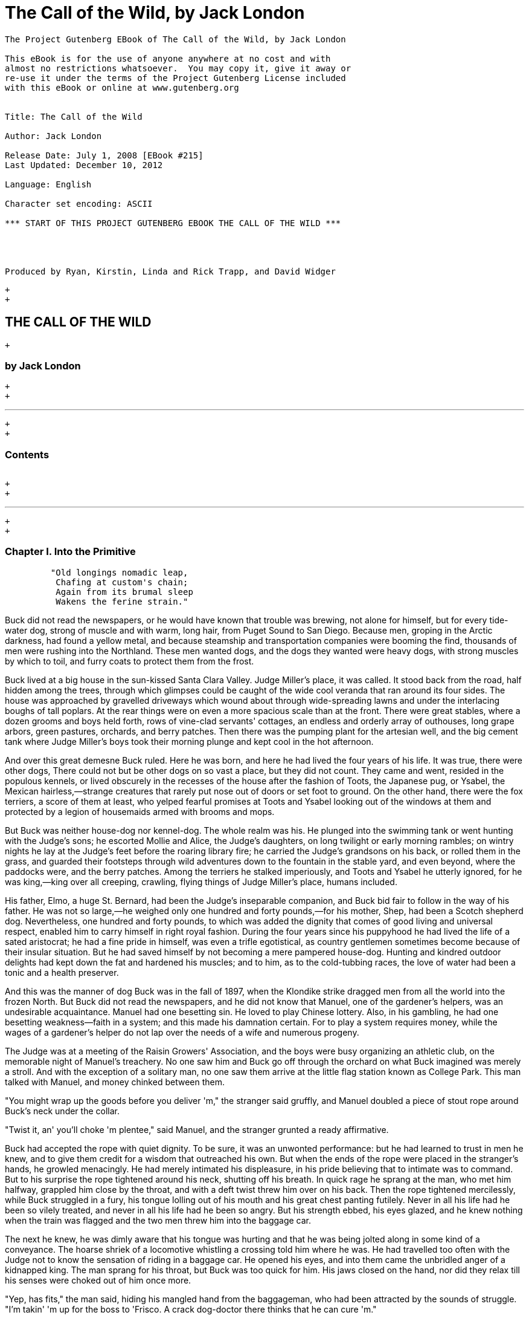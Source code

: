 The Call of the Wild, by Jack London
====================================

--------------------------------------------------------------------

The Project Gutenberg EBook of The Call of the Wild, by Jack London

This eBook is for the use of anyone anywhere at no cost and with
almost no restrictions whatsoever.  You may copy it, give it away or
re-use it under the terms of the Project Gutenberg License included
with this eBook or online at www.gutenberg.org


Title: The Call of the Wild

Author: Jack London

Release Date: July 1, 2008 [EBook #215]
Last Updated: December 10, 2012

Language: English

Character set encoding: ASCII

*** START OF THIS PROJECT GUTENBERG EBOOK THE CALL OF THE WILD ***




Produced by Ryan, Kirstin, Linda and Rick Trapp, and David Widger





--------------------------------------------------------------------

 +
 +

THE CALL OF THE WILD
--------------------

 +

by Jack London
~~~~~~~~~~~~~~

 +
 +

'''''

 +
 +

Contents
~~~~~~~~

[width="99%",cols="<16%,<14%,<14%,<14%,<14%,<14%,<14%",]
|=============================================================
a|
link:#link2HCH0001[Chapter I.   Into the Primitive]

link:#link2HCH0002[Chapter II.  The Law of Club and Fang]

link:#link2HCH0003[Chapter III. The Dominant Primordial Beast]

link:#link2HCH0004[Chapter IV.  Who Has Won to Mastership]

link:#link2HCH0005[Chapter V.   The Toil of Trace and Trail]

link:#link2HCH0006[Chapter VI.  For the Love of a Man]

link:#link2HCH0007[Chapter VII. The Sounding of the Call]

|=============================================================

 +
 +

'''''

 +
 +

Chapter I. Into the Primitive
~~~~~~~~~~~~~~~~~~~~~~~~~~~~~

-------------------------------------
         "Old longings nomadic leap,
          Chafing at custom's chain;
          Again from its brumal sleep
          Wakens the ferine strain."
-------------------------------------

Buck did not read the newspapers, or he would have known that trouble
was brewing, not alone for himself, but for every tide-water dog, strong
of muscle and with warm, long hair, from Puget Sound to San Diego.
Because men, groping in the Arctic darkness, had found a yellow metal,
and because steamship and transportation companies were booming the
find, thousands of men were rushing into the Northland. These men wanted
dogs, and the dogs they wanted were heavy dogs, with strong muscles by
which to toil, and furry coats to protect them from the frost.

Buck lived at a big house in the sun-kissed Santa Clara Valley. Judge
Miller's place, it was called. It stood back from the road, half hidden
among the trees, through which glimpses could be caught of the wide cool
veranda that ran around its four sides. The house was approached by
gravelled driveways which wound about through wide-spreading lawns and
under the interlacing boughs of tall poplars. At the rear things were on
even a more spacious scale than at the front. There were great stables,
where a dozen grooms and boys held forth, rows of vine-clad servants'
cottages, an endless and orderly array of outhouses, long grape arbors,
green pastures, orchards, and berry patches. Then there was the pumping
plant for the artesian well, and the big cement tank where Judge
Miller's boys took their morning plunge and kept cool in the hot
afternoon.

And over this great demesne Buck ruled. Here he was born, and here he
had lived the four years of his life. It was true, there were other
dogs, There could not but be other dogs on so vast a place, but they did
not count. They came and went, resided in the populous kennels, or lived
obscurely in the recesses of the house after the fashion of Toots, the
Japanese pug, or Ysabel, the Mexican hairless,—strange creatures that
rarely put nose out of doors or set foot to ground. On the other hand,
there were the fox terriers, a score of them at least, who yelped
fearful promises at Toots and Ysabel looking out of the windows at them
and protected by a legion of housemaids armed with brooms and mops.

But Buck was neither house-dog nor kennel-dog. The whole realm was his.
He plunged into the swimming tank or went hunting with the Judge's sons;
he escorted Mollie and Alice, the Judge's daughters, on long twilight or
early morning rambles; on wintry nights he lay at the Judge's feet
before the roaring library fire; he carried the Judge's grandsons on his
back, or rolled them in the grass, and guarded their footsteps through
wild adventures down to the fountain in the stable yard, and even
beyond, where the paddocks were, and the berry patches. Among the
terriers he stalked imperiously, and Toots and Ysabel he utterly
ignored, for he was king,—king over all creeping, crawling, flying
things of Judge Miller's place, humans included.

His father, Elmo, a huge St. Bernard, had been the Judge's inseparable
companion, and Buck bid fair to follow in the way of his father. He was
not so large,—he weighed only one hundred and forty pounds,—for his
mother, Shep, had been a Scotch shepherd dog. Nevertheless, one hundred
and forty pounds, to which was added the dignity that comes of good
living and universal respect, enabled him to carry himself in right
royal fashion. During the four years since his puppyhood he had lived
the life of a sated aristocrat; he had a fine pride in himself, was even
a trifle egotistical, as country gentlemen sometimes become because of
their insular situation. But he had saved himself by not becoming a mere
pampered house-dog. Hunting and kindred outdoor delights had kept down
the fat and hardened his muscles; and to him, as to the cold-tubbing
races, the love of water had been a tonic and a health preserver.

And this was the manner of dog Buck was in the fall of 1897, when the
Klondike strike dragged men from all the world into the frozen North.
But Buck did not read the newspapers, and he did not know that Manuel,
one of the gardener's helpers, was an undesirable acquaintance. Manuel
had one besetting sin. He loved to play Chinese lottery. Also, in his
gambling, he had one besetting weakness—faith in a system; and this made
his damnation certain. For to play a system requires money, while the
wages of a gardener's helper do not lap over the needs of a wife and
numerous progeny.

The Judge was at a meeting of the Raisin Growers' Association, and the
boys were busy organizing an athletic club, on the memorable night of
Manuel's treachery. No one saw him and Buck go off through the orchard
on what Buck imagined was merely a stroll. And with the exception of a
solitary man, no one saw them arrive at the little flag station known as
College Park. This man talked with Manuel, and money chinked between
them.

"You might wrap up the goods before you deliver 'm," the stranger said
gruffly, and Manuel doubled a piece of stout rope around Buck's neck
under the collar.

"Twist it, an' you'll choke 'm plentee," said Manuel, and the stranger
grunted a ready affirmative.

Buck had accepted the rope with quiet dignity. To be sure, it was an
unwonted performance: but he had learned to trust in men he knew, and to
give them credit for a wisdom that outreached his own. But when the ends
of the rope were placed in the stranger's hands, he growled menacingly.
He had merely intimated his displeasure, in his pride believing that to
intimate was to command. But to his surprise the rope tightened around
his neck, shutting off his breath. In quick rage he sprang at the man,
who met him halfway, grappled him close by the throat, and with a deft
twist threw him over on his back. Then the rope tightened mercilessly,
while Buck struggled in a fury, his tongue lolling out of his mouth and
his great chest panting futilely. Never in all his life had he been so
vilely treated, and never in all his life had he been so angry. But his
strength ebbed, his eyes glazed, and he knew nothing when the train was
flagged and the two men threw him into the baggage car.

The next he knew, he was dimly aware that his tongue was hurting and
that he was being jolted along in some kind of a conveyance. The hoarse
shriek of a locomotive whistling a crossing told him where he was. He
had travelled too often with the Judge not to know the sensation of
riding in a baggage car. He opened his eyes, and into them came the
unbridled anger of a kidnapped king. The man sprang for his throat, but
Buck was too quick for him. His jaws closed on the hand, nor did they
relax till his senses were choked out of him once more.

"Yep, has fits," the man said, hiding his mangled hand from the
baggageman, who had been attracted by the sounds of struggle. "I'm
takin' 'm up for the boss to 'Frisco. A crack dog-doctor there thinks
that he can cure 'm."

Concerning that night's ride, the man spoke most eloquently for himself,
in a little shed back of a saloon on the San Francisco water front.

"All I get is fifty for it," he grumbled; "an' I wouldn't do it over for
a thousand, cold cash."

His hand was wrapped in a bloody handkerchief, and the right trouser leg
was ripped from knee to ankle.

"How much did the other mug get?" the saloon-keeper demanded.

"A hundred," was the reply. "Wouldn't take a sou less, so help me."

"That makes a hundred and fifty," the saloon-keeper calculated; "and
he's worth it, or I'm a squarehead."

The kidnapper undid the bloody wrappings and looked at his lacerated
hand. "If I don't get the hydrophoby—"

"It'll be because you was born to hang," laughed the saloon-keeper.
"Here, lend me a hand before you pull your freight," he added.

Dazed, suffering intolerable pain from throat and tongue, with the life
half throttled out of him, Buck attempted to face his tormentors. But he
was thrown down and choked repeatedly, till they succeeded in filing the
heavy brass collar from off his neck. Then the rope was removed, and he
was flung into a cagelike crate.

There he lay for the remainder of the weary night, nursing his wrath and
wounded pride. He could not understand what it all meant. What did they
want with him, these strange men? Why were they keeping him pent up in
this narrow crate? He did not know why, but he felt oppressed by the
vague sense of impending calamity. Several times during the night he
sprang to his feet when the shed door rattled open, expecting to see the
Judge, or the boys at least. But each time it was the bulging face of
the saloon-keeper that peered in at him by the sickly light of a tallow
candle. And each time the joyful bark that trembled in Buck's throat was
twisted into a savage growl.

But the saloon-keeper let him alone, and in the morning four men entered
and picked up the crate. More tormentors, Buck decided, for they were
evil-looking creatures, ragged and unkempt; and he stormed and raged at
them through the bars. They only laughed and poked sticks at him, which
he promptly assailed with his teeth till he realized that that was what
they wanted. Whereupon he lay down sullenly and allowed the crate to be
lifted into a wagon. Then he, and the crate in which he was imprisoned,
began a passage through many hands. Clerks in the express office took
charge of him; he was carted about in another wagon; a truck carried
him, with an assortment of boxes and parcels, upon a ferry steamer; he
was trucked off the steamer into a great railway depot, and finally he
was deposited in an express car.

For two days and nights this express car was dragged along at the tail
of shrieking locomotives; and for two days and nights Buck neither ate
nor drank. In his anger he had met the first advances of the express
messengers with growls, and they had retaliated by teasing him. When he
flung himself against the bars, quivering and frothing, they laughed at
him and taunted him. They growled and barked like detestable dogs,
mewed, and flapped their arms and crowed. It was all very silly, he
knew; but therefore the more outrage to his dignity, and his anger waxed
and waxed. He did not mind the hunger so much, but the lack of water
caused him severe suffering and fanned his wrath to fever-pitch. For
that matter, high-strung and finely sensitive, the ill treatment had
flung him into a fever, which was fed by the inflammation of his parched
and swollen throat and tongue.

He was glad for one thing: the rope was off his neck. That had given
them an unfair advantage; but now that it was off, he would show them.
They would never get another rope around his neck. Upon that he was
resolved. For two days and nights he neither ate nor drank, and during
those two days and nights of torment, he accumulated a fund of wrath
that boded ill for whoever first fell foul of him. His eyes turned
blood-shot, and he was metamorphosed into a raging fiend. So changed was
he that the Judge himself would not have recognized him; and the express
messengers breathed with relief when they bundled him off the train at
Seattle.

Four men gingerly carried the crate from the wagon into a small,
high-walled back yard. A stout man, with a red sweater that sagged
generously at the neck, came out and signed the book for the driver.
That was the man, Buck divined, the next tormentor, and he hurled
himself savagely against the bars. The man smiled grimly, and brought a
hatchet and a club.

"You ain't going to take him out now?" the driver asked.

"Sure," the man replied, driving the hatchet into the crate for a pry.

There was an instantaneous scattering of the four men who had carried it
in, and from safe perches on top the wall they prepared to watch the
performance.

Buck rushed at the splintering wood, sinking his teeth into it, surging
and wrestling with it. Wherever the hatchet fell on the outside, he was
there on the inside, snarling and growling, as furiously anxious to get
out as the man in the red sweater was calmly intent on getting him out.

"Now, you red-eyed devil," he said, when he had made an opening
sufficient for the passage of Buck's body. At the same time he dropped
the hatchet and shifted the club to his right hand.

And Buck was truly a red-eyed devil, as he drew himself together for the
spring, hair bristling, mouth foaming, a mad glitter in his blood-shot
eyes. Straight at the man he launched his one hundred and forty pounds
of fury, surcharged with the pent passion of two days and nights. In mid
air, just as his jaws were about to close on the man, he received a
shock that checked his body and brought his teeth together with an
agonizing clip. He whirled over, fetching the ground on his back and
side. He had never been struck by a club in his life, and did not
understand. With a snarl that was part bark and more scream he was again
on his feet and launched into the air. And again the shock came and he
was brought crushingly to the ground. This time he was aware that it was
the club, but his madness knew no caution. A dozen times he charged, and
as often the club broke the charge and smashed him down.

After a particularly fierce blow, he crawled to his feet, too dazed to
rush. He staggered limply about, the blood flowing from nose and mouth
and ears, his beautiful coat sprayed and flecked with bloody slaver.
Then the man advanced and deliberately dealt him a frightful blow on the
nose. All the pain he had endured was as nothing compared with the
exquisite agony of this. With a roar that was almost lionlike in its
ferocity, he again hurled himself at the man. But the man, shifting the
club from right to left, coolly caught him by the under jaw, at the same
time wrenching downward and backward. Buck described a complete circle
in the air, and half of another, then crashed to the ground on his head
and chest.

For the last time he rushed. The man struck the shrewd blow he had
purposely withheld for so long, and Buck crumpled up and went down,
knocked utterly senseless.

"He's no slouch at dog-breakin', that's wot I say," one of the men on
the wall cried enthusiastically.

"Druther break cayuses any day, and twice on Sundays," was the reply of
the driver, as he climbed on the wagon and started the horses.

Buck's senses came back to him, but not his strength. He lay where he
had fallen, and from there he watched the man in the red sweater.

"'Answers to the name of Buck,'" the man soliloquized, quoting from the
saloon-keeper's letter which had announced the consignment of the crate
and contents. "Well, Buck, my boy," he went on in a genial voice, "we've
had our little ruction, and the best thing we can do is to let it go at
that. You've learned your place, and I know mine. Be a good dog and all
'll go well and the goose hang high. Be a bad dog, and I'll whale the
stuffin' outa you. Understand?"

As he spoke he fearlessly patted the head he had so mercilessly pounded,
and though Buck's hair involuntarily bristled at touch of the hand, he
endured it without protest. When the man brought him water he drank
eagerly, and later bolted a generous meal of raw meat, chunk by chunk,
from the man's hand.

He was beaten (he knew that); but he was not broken. He saw, once for
all, that he stood no chance against a man with a club. He had learned
the lesson, and in all his after life he never forgot it. That club was
a revelation. It was his introduction to the reign of primitive law, and
he met the introduction halfway. The facts of life took on a fiercer
aspect; and while he faced that aspect uncowed, he faced it with all the
latent cunning of his nature aroused. As the days went by, other dogs
came, in crates and at the ends of ropes, some docilely, and some raging
and roaring as he had come; and, one and all, he watched them pass under
the dominion of the man in the red sweater. Again and again, as he
looked at each brutal performance, the lesson was driven home to Buck: a
man with a club was a lawgiver, a master to be obeyed, though not
necessarily conciliated. Of this last Buck was never guilty, though he
did see beaten dogs that fawned upon the man, and wagged their tails,
and licked his hand. Also he saw one dog, that would neither conciliate
nor obey, finally killed in the struggle for mastery.

Now and again men came, strangers, who talked excitedly, wheedlingly,
and in all kinds of fashions to the man in the red sweater. And at such
times that money passed between them the strangers took one or more of
the dogs away with them. Buck wondered where they went, for they never
came back; but the fear of the future was strong upon him, and he was
glad each time when he was not selected.

Yet his time came, in the end, in the form of a little weazened man who
spat broken English and many strange and uncouth exclamations which Buck
could not understand.

"Sacredam!" he cried, when his eyes lit upon Buck. "Dat one dam bully
dog! Eh? How moch?"

"Three hundred, and a present at that," was the prompt reply of the man
in the red sweater. "And seem' it's government money, you ain't got no
kick coming, eh, Perrault?"

Perrault grinned. Considering that the price of dogs had been boomed
skyward by the unwonted demand, it was not an unfair sum for so fine an
animal. The Canadian Government would be no loser, nor would its
despatches travel the slower. Perrault knew dogs, and when he looked at
Buck he knew that he was one in a thousand—"One in ten t'ousand," he
commented mentally.

Buck saw money pass between them, and was not surprised when Curly, a
good-natured Newfoundland, and he were led away by the little weazened
man. That was the last he saw of the man in the red sweater, and as
Curly and he looked at receding Seattle from the deck of the Narwhal, it
was the last he saw of the warm Southland. Curly and he were taken below
by Perrault and turned over to a black-faced giant called Francois.
Perrault was a French-Canadian, and swarthy; but Francois was a
French-Canadian half-breed, and twice as swarthy. They were a new kind
of men to Buck (of which he was destined to see many more), and while he
developed no affection for them, he none the less grew honestly to
respect them. He speedily learned that Perrault and Francois were fair
men, calm and impartial in administering justice, and too wise in the
way of dogs to be fooled by dogs.

In the 'tween-decks of the Narwhal, Buck and Curly joined two other
dogs. One of them was a big, snow-white fellow from Spitzbergen who had
been brought away by a whaling captain, and who had later accompanied a
Geological Survey into the Barrens. He was friendly, in a treacherous
sort of way, smiling into one's face the while he meditated some
underhand trick, as, for instance, when he stole from Buck's food at the
first meal. As Buck sprang to punish him, the lash of Francois's whip
sang through the air, reaching the culprit first; and nothing remained
to Buck but to recover the bone. That was fair of Francois, he decided,
and the half-breed began his rise in Buck's estimation.

The other dog made no advances, nor received any; also, he did not
attempt to steal from the newcomers. He was a gloomy, morose fellow, and
he showed Curly plainly that all he desired was to be left alone, and
further, that there would be trouble if he were not left alone. "Dave"
he was called, and he ate and slept, or yawned between times, and took
interest in nothing, not even when the Narwhal crossed Queen Charlotte
Sound and rolled and pitched and bucked like a thing possessed. When
Buck and Curly grew excited, half wild with fear, he raised his head as
though annoyed, favored them with an incurious glance, yawned, and went
to sleep again.

Day and night the ship throbbed to the tireless pulse of the propeller,
and though one day was very like another, it was apparent to Buck that
the weather was steadily growing colder. At last, one morning, the
propeller was quiet, and the Narwhal was pervaded with an atmosphere of
excitement. He felt it, as did the other dogs, and knew that a change
was at hand. Francois leashed them and brought them on deck. At the
first step upon the cold surface, Buck's feet sank into a white mushy
something very like mud. He sprang back with a snort. More of this white
stuff was falling through the air. He shook himself, but more of it fell
upon him. He sniffed it curiously, then licked some up on his tongue. It
bit like fire, and the next instant was gone. This puzzled him. He tried
it again, with the same result. The onlookers laughed uproariously, and
he felt ashamed, he knew not why, for it was his first snow.

 +
 +
 +
 +

Chapter II. The Law of Club and Fang
~~~~~~~~~~~~~~~~~~~~~~~~~~~~~~~~~~~~

Buck's first day on the Dyea beach was like a nightmare. Every hour was
filled with shock and surprise. He had been suddenly jerked from the
heart of civilization and flung into the heart of things primordial. No
lazy, sun-kissed life was this, with nothing to do but loaf and be
bored. Here was neither peace, nor rest, nor a moment's safety. All was
confusion and action, and every moment life and limb were in peril.
There was imperative need to be constantly alert; for these dogs and men
were not town dogs and men. They were savages, all of them, who knew no
law but the law of club and fang.

He had never seen dogs fight as these wolfish creatures fought, and his
first experience taught him an unforgetable lesson. It is true, it was a
vicarious experience, else he would not have lived to profit by it.
Curly was the victim. They were camped near the log store, where she, in
her friendly way, made advances to a husky dog the size of a full-grown
wolf, though not half so large as she. There was no warning, only a leap
in like a flash, a metallic clip of teeth, a leap out equally swift, and
Curly's face was ripped open from eye to jaw.

It was the wolf manner of fighting, to strike and leap away; but there
was more to it than this. Thirty or forty huskies ran to the spot and
surrounded the combatants in an intent and silent circle. Buck did not
comprehend that silent intentness, nor the eager way with which they
were licking their chops. Curly rushed her antagonist, who struck again
and leaped aside. He met her next rush with his chest, in a peculiar
fashion that tumbled her off her feet. She never regained them, This was
what the onlooking huskies had waited for. They closed in upon her,
snarling and yelping, and she was buried, screaming with agony, beneath
the bristling mass of bodies.

So sudden was it, and so unexpected, that Buck was taken aback. He saw
Spitz run out his scarlet tongue in a way he had of laughing; and he saw
Francois, swinging an axe, spring into the mess of dogs. Three men with
clubs were helping him to scatter them. It did not take long. Two
minutes from the time Curly went down, the last of her assailants were
clubbed off. But she lay there limp and lifeless in the bloody, trampled
snow, almost literally torn to pieces, the swart half-breed standing
over her and cursing horribly. The scene often came back to Buck to
trouble him in his sleep. So that was the way. No fair play. Once down,
that was the end of you. Well, he would see to it that he never went
down. Spitz ran out his tongue and laughed again, and from that moment
Buck hated him with a bitter and deathless hatred.

Before he had recovered from the shock caused by the tragic passing of
Curly, he received another shock. Francois fastened upon him an
arrangement of straps and buckles. It was a harness, such as he had seen
the grooms put on the horses at home. And as he had seen horses work, so
he was set to work, hauling Francois on a sled to the forest that
fringed the valley, and returning with a load of firewood. Though his
dignity was sorely hurt by thus being made a draught animal, he was too
wise to rebel. He buckled down with a will and did his best, though it
was all new and strange. Francois was stern, demanding instant
obedience, and by virtue of his whip receiving instant obedience; while
Dave, who was an experienced wheeler, nipped Buck's hind quarters
whenever he was in error. Spitz was the leader, likewise experienced,
and while he could not always get at Buck, he growled sharp reproof now
and again, or cunningly threw his weight in the traces to jerk Buck into
the way he should go. Buck learned easily, and under the combined
tuition of his two mates and Francois made remarkable progress. Ere they
returned to camp he knew enough to stop at "ho," to go ahead at "mush,"
to swing wide on the bends, and to keep clear of the wheeler when the
loaded sled shot downhill at their heels.

"T'ree vair' good dogs," Francois told Perrault. "Dat Buck, heem pool
lak hell. I tich heem queek as anyt'ing."

By afternoon, Perrault, who was in a hurry to be on the trail with his
despatches, returned with two more dogs. "Billee" and "Joe" he called
them, two brothers, and true huskies both. Sons of the one mother though
they were, they were as different as day and night. Billee's one fault
was his excessive good nature, while Joe was the very opposite, sour and
introspective, with a perpetual snarl and a malignant eye. Buck received
them in comradely fashion, Dave ignored them, while Spitz proceeded to
thrash first one and then the other. Billee wagged his tail appeasingly,
turned to run when he saw that appeasement was of no avail, and cried
(still appeasingly) when Spitz's sharp teeth scored his flank. But no
matter how Spitz circled, Joe whirled around on his heels to face him,
mane bristling, ears laid back, lips writhing and snarling, jaws
clipping together as fast as he could snap, and eyes diabolically
gleaming—the incarnation of belligerent fear. So terrible was his
appearance that Spitz was forced to forego disciplining him; but to
cover his own discomfiture he turned upon the inoffensive and wailing
Billee and drove him to the confines of the camp.

By evening Perrault secured another dog, an old husky, long and lean and
gaunt, with a battle-scarred face and a single eye which flashed a
warning of prowess that commanded respect. He was called Sol-leks, which
means the Angry One. Like Dave, he asked nothing, gave nothing, expected
nothing; and when he marched slowly and deliberately into their midst,
even Spitz left him alone. He had one peculiarity which Buck was unlucky
enough to discover. He did not like to be approached on his blind side.
Of this offence Buck was unwittingly guilty, and the first knowledge he
had of his indiscretion was when Sol-leks whirled upon him and slashed
his shoulder to the bone for three inches up and down. Forever after
Buck avoided his blind side, and to the last of their comradeship had no
more trouble. His only apparent ambition, like Dave's, was to be left
alone; though, as Buck was afterward to learn, each of them possessed
one other and even more vital ambition.

That night Buck faced the great problem of sleeping. The tent, illumined
by a candle, glowed warmly in the midst of the white plain; and when he,
as a matter of course, entered it, both Perrault and Francois bombarded
him with curses and cooking utensils, till he recovered from his
consternation and fled ignominiously into the outer cold. A chill wind
was blowing that nipped him sharply and bit with especial venom into his
wounded shoulder. He lay down on the snow and attempted to sleep, but
the frost soon drove him shivering to his feet. Miserable and
disconsolate, he wandered about among the many tents, only to find that
one place was as cold as another. Here and there savage dogs rushed upon
him, but he bristled his neck-hair and snarled (for he was learning
fast), and they let him go his way unmolested.

Finally an idea came to him. He would return and see how his own
team-mates were making out. To his astonishment, they had disappeared.
Again he wandered about through the great camp, looking for them, and
again he returned. Were they in the tent? No, that could not be, else he
would not have been driven out. Then where could they possibly be? With
drooping tail and shivering body, very forlorn indeed, he aimlessly
circled the tent. Suddenly the snow gave way beneath his fore legs and
he sank down. Something wriggled under his feet. He sprang back,
bristling and snarling, fearful of the unseen and unknown. But a
friendly little yelp reassured him, and he went back to investigate. A
whiff of warm air ascended to his nostrils, and there, curled up under
the snow in a snug ball, lay Billee. He whined placatingly, squirmed and
wriggled to show his good will and intentions, and even ventured, as a
bribe for peace, to lick Buck's face with his warm wet tongue.

Another lesson. So that was the way they did it, eh? Buck confidently
selected a spot, and with much fuss and waste effort proceeded to dig a
hole for himself. In a trice the heat from his body filled the confined
space and he was asleep. The day had been long and arduous, and he slept
soundly and comfortably, though he growled and barked and wrestled with
bad dreams.

Nor did he open his eyes till roused by the noises of the waking camp.
At first he did not know where he was. It had snowed during the night
and he was completely buried. The snow walls pressed him on every side,
and a great surge of fear swept through him—the fear of the wild thing
for the trap. It was a token that he was harking back through his own
life to the lives of his forebears; for he was a civilized dog, an
unduly civilized dog, and of his own experience knew no trap and so
could not of himself fear it. The muscles of his whole body contracted
spasmodically and instinctively, the hair on his neck and shoulders
stood on end, and with a ferocious snarl he bounded straight up into the
blinding day, the snow flying about him in a flashing cloud. Ere he
landed on his feet, he saw the white camp spread out before him and knew
where he was and remembered all that had passed from the time he went
for a stroll with Manuel to the hole he had dug for himself the night
before.

A shout from Francois hailed his appearance. "Wot I say?" the dog-driver
cried to Perrault. "Dat Buck for sure learn queek as anyt'ing."

Perrault nodded gravely. As courier for the Canadian Government, bearing
important despatches, he was anxious to secure the best dogs, and he was
particularly gladdened by the possession of Buck.

Three more huskies were added to the team inside an hour, making a total
of nine, and before another quarter of an hour had passed they were in
harness and swinging up the trail toward the Dyea Canon. Buck was glad
to be gone, and though the work was hard he found he did not
particularly despise it. He was surprised at the eagerness which
animated the whole team and which was communicated to him; but still
more surprising was the change wrought in Dave and Sol-leks. They were
new dogs, utterly transformed by the harness. All passiveness and
unconcern had dropped from them. They were alert and active, anxious
that the work should go well, and fiercely irritable with whatever, by
delay or confusion, retarded that work. The toil of the traces seemed
the supreme expression of their being, and all that they lived for and
the only thing in which they took delight.

Dave was wheeler or sled dog, pulling in front of him was Buck, then
came Sol-leks; the rest of the team was strung out ahead, single file,
to the leader, which position was filled by Spitz.

Buck had been purposely placed between Dave and Sol-leks so that he
might receive instruction. Apt scholar that he was, they were equally
apt teachers, never allowing him to linger long in error, and enforcing
their teaching with their sharp teeth. Dave was fair and very wise. He
never nipped Buck without cause, and he never failed to nip him when he
stood in need of it. As Francois's whip backed him up, Buck found it to
be cheaper to mend his ways than to retaliate. Once, during a brief
halt, when he got tangled in the traces and delayed the start, both Dave
and Solleks flew at him and administered a sound trouncing. The
resulting tangle was even worse, but Buck took good care to keep the
traces clear thereafter; and ere the day was done, so well had he
mastered his work, his mates about ceased nagging him. Francois's whip
snapped less frequently, and Perrault even honored Buck by lifting up
his feet and carefully examining them.

It was a hard day's run, up the Canon, through Sheep Camp, past the
Scales and the timber line, across glaciers and snowdrifts hundreds of
feet deep, and over the great Chilcoot Divide, which stands between the
salt water and the fresh and guards forbiddingly the sad and lonely
North. They made good time down the chain of lakes which fills the
craters of extinct volcanoes, and late that night pulled into the huge
camp at the head of Lake Bennett, where thousands of goldseekers were
building boats against the break-up of the ice in the spring. Buck made
his hole in the snow and slept the sleep of the exhausted just, but all
too early was routed out in the cold darkness and harnessed with his
mates to the sled.

That day they made forty miles, the trail being packed; but the next
day, and for many days to follow, they broke their own trail, worked
harder, and made poorer time. As a rule, Perrault travelled ahead of the
team, packing the snow with webbed shoes to make it easier for them.
Francois, guiding the sled at the gee-pole, sometimes exchanged places
with him, but not often. Perrault was in a hurry, and he prided himself
on his knowledge of ice, which knowledge was indispensable, for the fall
ice was very thin, and where there was swift water, there was no ice at
all.

Day after day, for days unending, Buck toiled in the traces. Always,
they broke camp in the dark, and the first gray of dawn found them
hitting the trail with fresh miles reeled off behind them. And always
they pitched camp after dark, eating their bit of fish, and crawling to
sleep into the snow. Buck was ravenous. The pound and a half of
sun-dried salmon, which was his ration for each day, seemed to go
nowhere. He never had enough, and suffered from perpetual hunger pangs.
Yet the other dogs, because they weighed less and were born to the life,
received a pound only of the fish and managed to keep in good condition.

He swiftly lost the fastidiousness which had characterized his old life.
A dainty eater, he found that his mates, finishing first, robbed him of
his unfinished ration. There was no defending it. While he was fighting
off two or three, it was disappearing down the throats of the others. To
remedy this, he ate as fast as they; and, so greatly did hunger compel
him, he was not above taking what did not belong to him. He watched and
learned. When he saw Pike, one of the new dogs, a clever malingerer and
thief, slyly steal a slice of bacon when Perrault's back was turned, he
duplicated the performance the following day, getting away with the
whole chunk. A great uproar was raised, but he was unsuspected; while
Dub, an awkward blunderer who was always getting caught, was punished
for Buck's misdeed.

This first theft marked Buck as fit to survive in the hostile Northland
environment. It marked his adaptability, his capacity to adjust himself
to changing conditions, the lack of which would have meant swift and
terrible death. It marked, further, the decay or going to pieces of his
moral nature, a vain thing and a handicap in the ruthless struggle for
existence. It was all well enough in the Southland, under the law of
love and fellowship, to respect private property and personal feelings;
but in the Northland, under the law of club and fang, whoso took such
things into account was a fool, and in so far as he observed them he
would fail to prosper.

Not that Buck reasoned it out. He was fit, that was all, and
unconsciously he accommodated himself to the new mode of life. All his
days, no matter what the odds, he had never run from a fight. But the
club of the man in the red sweater had beaten into him a more
fundamental and primitive code. Civilized, he could have died for a
moral consideration, say the defence of Judge Miller's riding-whip; but
the completeness of his decivilization was now evidenced by his ability
to flee from the defence of a moral consideration and so save his hide.
He did not steal for joy of it, but because of the clamor of his
stomach. He did not rob openly, but stole secretly and cunningly, out of
respect for club and fang. In short, the things he did were done because
it was easier to do them than not to do them.

His development (or retrogression) was rapid. His muscles became hard as
iron, and he grew callous to all ordinary pain. He achieved an internal
as well as external economy. He could eat anything, no matter how
loathsome or indigestible; and, once eaten, the juices of his stomach
extracted the last least particle of nutriment; and his blood carried it
to the farthest reaches of his body, building it into the toughest and
stoutest of tissues. Sight and scent became remarkably keen, while his
hearing developed such acuteness that in his sleep he heard the faintest
sound and knew whether it heralded peace or peril. He learned to bite
the ice out with his teeth when it collected between his toes; and when
he was thirsty and there was a thick scum of ice over the water hole, he
would break it by rearing and striking it with stiff fore legs. His most
conspicuous trait was an ability to scent the wind and forecast it a
night in advance. No matter how breathless the air when he dug his nest
by tree or bank, the wind that later blew inevitably found him to
leeward, sheltered and snug.

And not only did he learn by experience, but instincts long dead became
alive again. The domesticated generations fell from him. In vague ways
he remembered back to the youth of the breed, to the time the wild dogs
ranged in packs through the primeval forest and killed their meat as
they ran it down. It was no task for him to learn to fight with cut and
slash and the quick wolf snap. In this manner had fought forgotten
ancestors. They quickened the old life within him, and the old tricks
which they had stamped into the heredity of the breed were his tricks.
They came to him without effort or discovery, as though they had been
his always. And when, on the still cold nights, he pointed his nose at a
star and howled long and wolflike, it was his ancestors, dead and dust,
pointing nose at star and howling down through the centuries and through
him. And his cadences were their cadences, the cadences which voiced
their woe and what to them was the meaning of the stiffness, and the
cold, and dark.

Thus, as token of what a puppet thing life is, the ancient song surged
through him and he came into his own again; and he came because men had
found a yellow metal in the North, and because Manuel was a gardener's
helper whose wages did not lap over the needs of his wife and divers
small copies of himself.

 +
 +
 +
 +

Chapter III. The Dominant Primordial Beast
~~~~~~~~~~~~~~~~~~~~~~~~~~~~~~~~~~~~~~~~~~

The dominant primordial beast was strong in Buck, and under the fierce
conditions of trail life it grew and grew. Yet it was a secret growth.
His newborn cunning gave him poise and control. He was too busy
adjusting himself to the new life to feel at ease, and not only did he
not pick fights, but he avoided them whenever possible. A certain
deliberateness characterized his attitude. He was not prone to rashness
and precipitate action; and in the bitter hatred between him and Spitz
he betrayed no impatience, shunned all offensive acts.

On the other hand, possibly because he divined in Buck a dangerous
rival, Spitz never lost an opportunity of showing his teeth. He even
went out of his way to bully Buck, striving constantly to start the
fight which could end only in the death of one or the other. Early in
the trip this might have taken place had it not been for an unwonted
accident. At the end of this day they made a bleak and miserable camp on
the shore of Lake Le Barge. Driving snow, a wind that cut like a
white-hot knife, and darkness had forced them to grope for a camping
place. They could hardly have fared worse. At their backs rose a
perpendicular wall of rock, and Perrault and Francois were compelled to
make their fire and spread their sleeping robes on the ice of the lake
itself. The tent they had discarded at Dyea in order to travel light. A
few sticks of driftwood furnished them with a fire that thawed down
through the ice and left them to eat supper in the dark.

Close in under the sheltering rock Buck made his nest. So snug and warm
was it, that he was loath to leave it when Francois distributed the fish
which he had first thawed over the fire. But when Buck finished his
ration and returned, he found his nest occupied. A warning snarl told
him that the trespasser was Spitz. Till now Buck had avoided trouble
with his enemy, but this was too much. The beast in him roared. He
sprang upon Spitz with a fury which surprised them both, and Spitz
particularly, for his whole experience with Buck had gone to teach him
that his rival was an unusually timid dog, who managed to hold his own
only because of his great weight and size.

Francois was surprised, too, when they shot out in a tangle from the
disrupted nest and he divined the cause of the trouble. "A-a-ah!" he
cried to Buck. "Gif it to heem, by Gar! Gif it to heem, the dirty
t'eef!"

Spitz was equally willing. He was crying with sheer rage and eagerness
as he circled back and forth for a chance to spring in. Buck was no less
eager, and no less cautious, as he likewise circled back and forth for
the advantage. But it was then that the unexpected happened, the thing
which projected their struggle for supremacy far into the future, past
many a weary mile of trail and toil.

An oath from Perrault, the resounding impact of a club upon a bony
frame, and a shrill yelp of pain, heralded the breaking forth of
pandemonium. The camp was suddenly discovered to be alive with skulking
furry forms,—starving huskies, four or five score of them, who had
scented the camp from some Indian village. They had crept in while Buck
and Spitz were fighting, and when the two men sprang among them with
stout clubs they showed their teeth and fought back. They were crazed by
the smell of the food. Perrault found one with head buried in the
grub-box. His club landed heavily on the gaunt ribs, and the grub-box
was capsized on the ground. On the instant a score of the famished
brutes were scrambling for the bread and bacon. The clubs fell upon them
unheeded. They yelped and howled under the rain of blows, but struggled
none the less madly till the last crumb had been devoured.

In the meantime the astonished team-dogs had burst out of their nests
only to be set upon by the fierce invaders. Never had Buck seen such
dogs. It seemed as though their bones would burst through their skins.
They were mere skeletons, draped loosely in draggled hides, with blazing
eyes and slavered fangs. But the hunger-madness made them terrifying,
irresistible. There was no opposing them. The team-dogs were swept back
against the cliff at the first onset. Buck was beset by three huskies,
and in a trice his head and shoulders were ripped and slashed. The din
was frightful. Billee was crying as usual. Dave and Sol-leks, dripping
blood from a score of wounds, were fighting bravely side by side. Joe
was snapping like a demon. Once, his teeth closed on the fore leg of a
husky, and he crunched down through the bone. Pike, the malingerer,
leaped upon the crippled animal, breaking its neck with a quick flash of
teeth and a jerk, Buck got a frothing adversary by the throat, and was
sprayed with blood when his teeth sank through the jugular. The warm
taste of it in his mouth goaded him to greater fierceness. He flung
himself upon another, and at the same time felt teeth sink into his own
throat. It was Spitz, treacherously attacking from the side.

Perrault and Francois, having cleaned out their part of the camp,
hurried to save their sled-dogs. The wild wave of famished beasts rolled
back before them, and Buck shook himself free. But it was only for a
moment. The two men were compelled to run back to save the grub, upon
which the huskies returned to the attack on the team. Billee, terrified
into bravery, sprang through the savage circle and fled away over the
ice. Pike and Dub followed on his heels, with the rest of the team
behind. As Buck drew himself together to spring after them, out of the
tail of his eye he saw Spitz rush upon him with the evident intention of
overthrowing him. Once off his feet and under that mass of huskies,
there was no hope for him. But he braced himself to the shock of Spitz's
charge, then joined the flight out on the lake.

Later, the nine team-dogs gathered together and sought shelter in the
forest. Though unpursued, they were in a sorry plight. There was not one
who was not wounded in four or five places, while some were wounded
grievously. Dub was badly injured in a hind leg; Dolly, the last husky
added to the team at Dyea, had a badly torn throat; Joe had lost an eye;
while Billee, the good-natured, with an ear chewed and rent to ribbons,
cried and whimpered throughout the night. At daybreak they limped warily
back to camp, to find the marauders gone and the two men in bad tempers.
Fully half their grub supply was gone. The huskies had chewed through
the sled lashings and canvas coverings. In fact, nothing, no matter how
remotely eatable, had escaped them. They had eaten a pair of Perrault's
moose-hide moccasins, chunks out of the leather traces, and even two
feet of lash from the end of Francois's whip. He broke from a mournful
contemplation of it to look over his wounded dogs.

"Ah, my frien's," he said softly, "mebbe it mek you mad dog, dose many
bites. Mebbe all mad dog, sacredam! Wot you t'ink, eh, Perrault?"

The courier shook his head dubiously. With four hundred miles of trail
still between him and Dawson, he could ill afford to have madness break
out among his dogs. Two hours of cursing and exertion got the harnesses
into shape, and the wound-stiffened team was under way, struggling
painfully over the hardest part of the trail they had yet encountered,
and for that matter, the hardest between them and Dawson.

The Thirty Mile River was wide open. Its wild water defied the frost,
and it was in the eddies only and in the quiet places that the ice held
at all. Six days of exhausting toil were required to cover those thirty
terrible miles. And terrible they were, for every foot of them was
accomplished at the risk of life to dog and man. A dozen times,
Perrault, nosing the way broke through the ice bridges, being saved by
the long pole he carried, which he so held that it fell each time across
the hole made by his body. But a cold snap was on, the thermometer
registering fifty below zero, and each time he broke through he was
compelled for very life to build a fire and dry his garments.

Nothing daunted him. It was because nothing daunted him that he had been
chosen for government courier. He took all manner of risks, resolutely
thrusting his little weazened face into the frost and struggling on from
dim dawn to dark. He skirted the frowning shores on rim ice that bent
and crackled under foot and upon which they dared not halt. Once, the
sled broke through, with Dave and Buck, and they were half-frozen and
all but drowned by the time they were dragged out. The usual fire was
necessary to save them. They were coated solidly with ice, and the two
men kept them on the run around the fire, sweating and thawing, so close
that they were singed by the flames.

At another time Spitz went through, dragging the whole team after him up
to Buck, who strained backward with all his strength, his fore paws on
the slippery edge and the ice quivering and snapping all around. But
behind him was Dave, likewise straining backward, and behind the sled
was Francois, pulling till his tendons cracked.

Again, the rim ice broke away before and behind, and there was no escape
except up the cliff. Perrault scaled it by a miracle, while Francois
prayed for just that miracle; and with every thong and sled lashing and
the last bit of harness rove into a long rope, the dogs were hoisted,
one by one, to the cliff crest. Francois came up last, after the sled
and load. Then came the search for a place to descend, which descent was
ultimately made by the aid of the rope, and night found them back on the
river with a quarter of a mile to the day's credit.

By the time they made the Hootalinqua and good ice, Buck was played out.
The rest of the dogs were in like condition; but Perrault, to make up
lost time, pushed them late and early. The first day they covered
thirty-five miles to the Big Salmon; the next day thirty-five more to
the Little Salmon; the third day forty miles, which brought them well up
toward the Five Fingers.

Buck's feet were not so compact and hard as the feet of the huskies. His
had softened during the many generations since the day his last wild
ancestor was tamed by a cave-dweller or river man. All day long he
limped in agony, and camp once made, lay down like a dead dog. Hungry as
he was, he would not move to receive his ration of fish, which Francois
had to bring to him. Also, the dog-driver rubbed Buck's feet for half an
hour each night after supper, and sacrificed the tops of his own
moccasins to make four moccasins for Buck. This was a great relief, and
Buck caused even the weazened face of Perrault to twist itself into a
grin one morning, when Francois forgot the moccasins and Buck lay on his
back, his four feet waving appealingly in the air, and refused to budge
without them. Later his feet grew hard to the trail, and the worn-out
foot-gear was thrown away.

At the Pelly one morning, as they were harnessing up, Dolly, who had
never been conspicuous for anything, went suddenly mad. She announced
her condition by a long, heartbreaking wolf howl that sent every dog
bristling with fear, then sprang straight for Buck. He had never seen a
dog go mad, nor did he have any reason to fear madness; yet he knew that
here was horror, and fled away from it in a panic. Straight away he
raced, with Dolly, panting and frothing, one leap behind; nor could she
gain on him, so great was his terror, nor could he leave her, so great
was her madness. He plunged through the wooded breast of the island,
flew down to the lower end, crossed a back channel filled with rough ice
to another island, gained a third island, curved back to the main river,
and in desperation started to cross it. And all the time, though he did
not look, he could hear her snarling just one leap behind. Francois
called to him a quarter of a mile away and he doubled back, still one
leap ahead, gasping painfully for air and putting all his faith in that
Francois would save him. The dog-driver held the axe poised in his hand,
and as Buck shot past him the axe crashed down upon mad Dolly's head.

Buck staggered over against the sled, exhausted, sobbing for breath,
helpless. This was Spitz's opportunity. He sprang upon Buck, and twice
his teeth sank into his unresisting foe and ripped and tore the flesh to
the bone. Then Francois's lash descended, and Buck had the satisfaction
of watching Spitz receive the worst whipping as yet administered to any
of the teams.

"One devil, dat Spitz," remarked Perrault. "Some dam day heem keel dat
Buck."

"Dat Buck two devils," was Francois's rejoinder. "All de tam I watch dat
Buck I know for sure. Lissen: some dam fine day heem get mad lak hell
an' den heem chew dat Spitz all up an' spit heem out on de snow. Sure. I
know."

From then on it was war between them. Spitz, as lead-dog and
acknowledged master of the team, felt his supremacy threatened by this
strange Southland dog. And strange Buck was to him, for of the many
Southland dogs he had known, not one had shown up worthily in camp and
on trail. They were all too soft, dying under the toil, the frost, and
starvation. Buck was the exception. He alone endured and prospered,
matching the husky in strength, savagery, and cunning. Then he was a
masterful dog, and what made him dangerous was the fact that the club of
the man in the red sweater had knocked all blind pluck and rashness out
of his desire for mastery. He was preeminently cunning, and could bide
his time with a patience that was nothing less than primitive.

It was inevitable that the clash for leadership should come. Buck wanted
it. He wanted it because it was his nature, because he had been gripped
tight by that nameless, incomprehensible pride of the trail and
trace—that pride which holds dogs in the toil to the last gasp, which
lures them to die joyfully in the harness, and breaks their hearts if
they are cut out of the harness. This was the pride of Dave as
wheel-dog, of Sol-leks as he pulled with all his strength; the pride
that laid hold of them at break of camp, transforming them from sour and
sullen brutes into straining, eager, ambitious creatures; the pride that
spurred them on all day and dropped them at pitch of camp at night,
letting them fall back into gloomy unrest and uncontent. This was the
pride that bore up Spitz and made him thrash the sled-dogs who blundered
and shirked in the traces or hid away at harness-up time in the morning.
Likewise it was this pride that made him fear Buck as a possible
lead-dog. And this was Buck's pride, too.

He openly threatened the other's leadership. He came between him and the
shirks he should have punished. And he did it deliberately. One night
there was a heavy snowfall, and in the morning Pike, the malingerer, did
not appear. He was securely hidden in his nest under a foot of snow.
Francois called him and sought him in vain. Spitz was wild with wrath.
He raged through the camp, smelling and digging in every likely place,
snarling so frightfully that Pike heard and shivered in his
hiding-place.

But when he was at last unearthed, and Spitz flew at him to punish him,
Buck flew, with equal rage, in between. So unexpected was it, and so
shrewdly managed, that Spitz was hurled backward and off his feet. Pike,
who had been trembling abjectly, took heart at this open mutiny, and
sprang upon his overthrown leader. Buck, to whom fair play was a
forgotten code, likewise sprang upon Spitz. But Francois, chuckling at
the incident while unswerving in the administration of justice, brought
his lash down upon Buck with all his might. This failed to drive Buck
from his prostrate rival, and the butt of the whip was brought into
play. Half-stunned by the blow, Buck was knocked backward and the lash
laid upon him again and again, while Spitz soundly punished the many
times offending Pike.

In the days that followed, as Dawson grew closer and closer, Buck still
continued to interfere between Spitz and the culprits; but he did it
craftily, when Francois was not around, With the covert mutiny of Buck,
a general insubordination sprang up and increased. Dave and Sol-leks
were unaffected, but the rest of the team went from bad to worse. Things
no longer went right. There was continual bickering and jangling.
Trouble was always afoot, and at the bottom of it was Buck. He kept
Francois busy, for the dog-driver was in constant apprehension of the
life-and-death struggle between the two which he knew must take place
sooner or later; and on more than one night the sounds of quarrelling
and strife among the other dogs turned him out of his sleeping robe,
fearful that Buck and Spitz were at it.

But the opportunity did not present itself, and they pulled into Dawson
one dreary afternoon with the great fight still to come. Here were many
men, and countless dogs, and Buck found them all at work. It seemed the
ordained order of things that dogs should work. All day they swung up
and down the main street in long teams, and in the night their jingling
bells still went by. They hauled cabin logs and firewood, freighted up
to the mines, and did all manner of work that horses did in the Santa
Clara Valley. Here and there Buck met Southland dogs, but in the main
they were the wild wolf husky breed. Every night, regularly, at nine, at
twelve, at three, they lifted a nocturnal song, a weird and eerie chant,
in which it was Buck's delight to join.

With the aurora borealis flaming coldly overhead, or the stars leaping
in the frost dance, and the land numb and frozen under its pall of snow,
this song of the huskies might have been the defiance of life, only it
was pitched in minor key, with long-drawn wailings and half-sobs, and
was more the pleading of life, the articulate travail of existence. It
was an old song, old as the breed itself—one of the first songs of the
younger world in a day when songs were sad. It was invested with the woe
of unnumbered generations, this plaint by which Buck was so strangely
stirred. When he moaned and sobbed, it was with the pain of living that
was of old the pain of his wild fathers, and the fear and mystery of the
cold and dark that was to them fear and mystery. And that he should be
stirred by it marked the completeness with which he harked back through
the ages of fire and roof to the raw beginnings of life in the howling
ages.

Seven days from the time they pulled into Dawson, they dropped down the
steep bank by the Barracks to the Yukon Trail, and pulled for Dyea and
Salt Water. Perrault was carrying despatches if anything more urgent
than those he had brought in; also, the travel pride had gripped him,
and he purposed to make the record trip of the year. Several things
favored him in this. The week's rest had recuperated the dogs and put
them in thorough trim. The trail they had broken into the country was
packed hard by later journeyers. And further, the police had arranged in
two or three places deposits of grub for dog and man, and he was
travelling light.

They made Sixty Mile, which is a fifty-mile run, on the first day; and
the second day saw them booming up the Yukon well on their way to Pelly.
But such splendid running was achieved not without great trouble and
vexation on the part of Francois. The insidious revolt led by Buck had
destroyed the solidarity of the team. It no longer was as one dog
leaping in the traces. The encouragement Buck gave the rebels led them
into all kinds of petty misdemeanors. No more was Spitz a leader greatly
to be feared. The old awe departed, and they grew equal to challenging
his authority. Pike robbed him of half a fish one night, and gulped it
down under the protection of Buck. Another night Dub and Joe fought
Spitz and made him forego the punishment they deserved. And even Billee,
the good-natured, was less good-natured, and whined not half so
placatingly as in former days. Buck never came near Spitz without
snarling and bristling menacingly. In fact, his conduct approached that
of a bully, and he was given to swaggering up and down before Spitz's
very nose.

The breaking down of discipline likewise affected the dogs in their
relations with one another. They quarrelled and bickered more than ever
among themselves, till at times the camp was a howling bedlam. Dave and
Sol-leks alone were unaltered, though they were made irritable by the
unending squabbling. Francois swore strange barbarous oaths, and stamped
the snow in futile rage, and tore his hair. His lash was always singing
among the dogs, but it was of small avail. Directly his back was turned
they were at it again. He backed up Spitz with his whip, while Buck
backed up the remainder of the team. Francois knew he was behind all the
trouble, and Buck knew he knew; but Buck was too clever ever again to be
caught red-handed. He worked faithfully in the harness, for the toil had
become a delight to him; yet it was a greater delight slyly to
precipitate a fight amongst his mates and tangle the traces.

At the mouth of the Tahkeena, one night after supper, Dub turned up a
snowshoe rabbit, blundered it, and missed. In a second the whole team
was in full cry. A hundred yards away was a camp of the Northwest
Police, with fifty dogs, huskies all, who joined the chase. The rabbit
sped down the river, turned off into a small creek, up the frozen bed of
which it held steadily. It ran lightly on the surface of the snow, while
the dogs ploughed through by main strength. Buck led the pack, sixty
strong, around bend after bend, but he could not gain. He lay down low
to the race, whining eagerly, his splendid body flashing forward, leap
by leap, in the wan white moonlight. And leap by leap, like some pale
frost wraith, the snowshoe rabbit flashed on ahead.

All that stirring of old instincts which at stated periods drives men
out from the sounding cities to forest and plain to kill things by
chemically propelled leaden pellets, the blood lust, the joy to kill—all
this was Buck's, only it was infinitely more intimate. He was ranging at
the head of the pack, running the wild thing down, the living meat, to
kill with his own teeth and wash his muzzle to the eyes in warm blood.

There is an ecstasy that marks the summit of life, and beyond which life
cannot rise. And such is the paradox of living, this ecstasy comes when
one is most alive, and it comes as a complete forgetfulness that one is
alive. This ecstasy, this forgetfulness of living, comes to the artist,
caught up and out of himself in a sheet of flame; it comes to the
soldier, war-mad on a stricken field and refusing quarter; and it came
to Buck, leading the pack, sounding the old wolf-cry, straining after
the food that was alive and that fled swiftly before him through the
moonlight. He was sounding the deeps of his nature, and of the parts of
his nature that were deeper than he, going back into the womb of Time.
He was mastered by the sheer surging of life, the tidal wave of being,
the perfect joy of each separate muscle, joint, and sinew in that it was
everything that was not death, that it was aglow and rampant, expressing
itself in movement, flying exultantly under the stars and over the face
of dead matter that did not move.

But Spitz, cold and calculating even in his supreme moods, left the pack
and cut across a narrow neck of land where the creek made a long bend
around. Buck did not know of this, and as he rounded the bend, the frost
wraith of a rabbit still flitting before him, he saw another and larger
frost wraith leap from the overhanging bank into the immediate path of
the rabbit. It was Spitz. The rabbit could not turn, and as the white
teeth broke its back in mid air it shrieked as loudly as a stricken man
may shriek. At sound of this, the cry of Life plunging down from Life's
apex in the grip of Death, the fall pack at Buck's heels raised a hell's
chorus of delight.

Buck did not cry out. He did not check himself, but drove in upon Spitz,
shoulder to shoulder, so hard that he missed the throat. They rolled
over and over in the powdery snow. Spitz gained his feet almost as
though he had not been overthrown, slashing Buck down the shoulder and
leaping clear. Twice his teeth clipped together, like the steel jaws of
a trap, as he backed away for better footing, with lean and lifting lips
that writhed and snarled.

In a flash Buck knew it. The time had come. It was to the death. As they
circled about, snarling, ears laid back, keenly watchful for the
advantage, the scene came to Buck with a sense of familiarity. He seemed
to remember it all,—the white woods, and earth, and moonlight, and the
thrill of battle. Over the whiteness and silence brooded a ghostly calm.
There was not the faintest whisper of air—nothing moved, not a leaf
quivered, the visible breaths of the dogs rising slowly and lingering in
the frosty air. They had made short work of the snowshoe rabbit, these
dogs that were ill-tamed wolves; and they were now drawn up in an
expectant circle. They, too, were silent, their eyes only gleaming and
their breaths drifting slowly upward. To Buck it was nothing new or
strange, this scene of old time. It was as though it had always been,
the wonted way of things.

Spitz was a practised fighter. From Spitzbergen through the Arctic, and
across Canada and the Barrens, he had held his own with all manner of
dogs and achieved to mastery over them. Bitter rage was his, but never
blind rage. In passion to rend and destroy, he never forgot that his
enemy was in like passion to rend and destroy. He never rushed till he
was prepared to receive a rush; never attacked till he had first
defended that attack.

In vain Buck strove to sink his teeth in the neck of the big white dog.
Wherever his fangs struck for the softer flesh, they were countered by
the fangs of Spitz. Fang clashed fang, and lips were cut and bleeding,
but Buck could not penetrate his enemy's guard. Then he warmed up and
enveloped Spitz in a whirlwind of rushes. Time and time again he tried
for the snow-white throat, where life bubbled near to the surface, and
each time and every time Spitz slashed him and got away. Then Buck took
to rushing, as though for the throat, when, suddenly drawing back his
head and curving in from the side, he would drive his shoulder at the
shoulder of Spitz, as a ram by which to overthrow him. But instead,
Buck's shoulder was slashed down each time as Spitz leaped lightly away.

Spitz was untouched, while Buck was streaming with blood and panting
hard. The fight was growing desperate. And all the while the silent and
wolfish circle waited to finish off whichever dog went down. As Buck
grew winded, Spitz took to rushing, and he kept him staggering for
footing. Once Buck went over, and the whole circle of sixty dogs started
up; but he recovered himself, almost in mid air, and the circle sank
down again and waited.

But Buck possessed a quality that made for greatness—imagination. He
fought by instinct, but he could fight by head as well. He rushed, as
though attempting the old shoulder trick, but at the last instant swept
low to the snow and in. His teeth closed on Spitz's left fore leg. There
was a crunch of breaking bone, and the white dog faced him on three
legs. Thrice he tried to knock him over, then repeated the trick and
broke the right fore leg. Despite the pain and helplessness, Spitz
struggled madly to keep up. He saw the silent circle, with gleaming
eyes, lolling tongues, and silvery breaths drifting upward, closing in
upon him as he had seen similar circles close in upon beaten antagonists
in the past. Only this time he was the one who was beaten.

There was no hope for him. Buck was inexorable. Mercy was a thing
reserved for gentler climes. He manoeuvred for the final rush. The
circle had tightened till he could feel the breaths of the huskies on
his flanks. He could see them, beyond Spitz and to either side, half
crouching for the spring, their eyes fixed upon him. A pause seemed to
fall. Every animal was motionless as though turned to stone. Only Spitz
quivered and bristled as he staggered back and forth, snarling with
horrible menace, as though to frighten off impending death. Then Buck
sprang in and out; but while he was in, shoulder had at last squarely
met shoulder. The dark circle became a dot on the moon-flooded snow as
Spitz disappeared from view. Buck stood and looked on, the successful
champion, the dominant primordial beast who had made his kill and found
it good.

 +
 +
 +
 +

Chapter IV. Who Has Won to Mastership
~~~~~~~~~~~~~~~~~~~~~~~~~~~~~~~~~~~~~

"Eh? Wot I say? I spik true w'en I say dat Buck two devils." This was
Francois's speech next morning when he discovered Spitz missing and Buck
covered with wounds. He drew him to the fire and by its light pointed
them out.

"Dat Spitz fight lak hell," said Perrault, as he surveyed the gaping
rips and cuts.

"An' dat Buck fight lak two hells," was Francois's answer. "An' now we
make good time. No more Spitz, no more trouble, sure."

While Perrault packed the camp outfit and loaded the sled, the
dog-driver proceeded to harness the dogs. Buck trotted up to the place
Spitz would have occupied as leader; but Francois, not noticing him,
brought Sol-leks to the coveted position. In his judgment, Sol-leks was
the best lead-dog left. Buck sprang upon Sol-leks in a fury, driving him
back and standing in his place.

"Eh? eh?" Francois cried, slapping his thighs gleefully. "Look at dat
Buck. Heem keel dat Spitz, heem t'ink to take de job."

"Go 'way, Chook!" he cried, but Buck refused to budge.

He took Buck by the scruff of the neck, and though the dog growled
threateningly, dragged him to one side and replaced Sol-leks. The old
dog did not like it, and showed plainly that he was afraid of Buck.
Francois was obdurate, but when he turned his back Buck again displaced
Sol-leks, who was not at all unwilling to go.

Francois was angry. "Now, by Gar, I feex you!" he cried, coming back
with a heavy club in his hand.

Buck remembered the man in the red sweater, and retreated slowly; nor
did he attempt to charge in when Sol-leks was once more brought forward.
But he circled just beyond the range of the club, snarling with
bitterness and rage; and while he circled he watched the club so as to
dodge it if thrown by Francois, for he was become wise in the way of
clubs. The driver went about his work, and he called to Buck when he was
ready to put him in his old place in front of Dave. Buck retreated two
or three steps. Francois followed him up, whereupon he again retreated.
After some time of this, Francois threw down the club, thinking that
Buck feared a thrashing. But Buck was in open revolt. He wanted, not to
escape a clubbing, but to have the leadership. It was his by right. He
had earned it, and he would not be content with less.

Perrault took a hand. Between them they ran him about for the better
part of an hour. They threw clubs at him. He dodged. They cursed him,
and his fathers and mothers before him, and all his seed to come after
him down to the remotest generation, and every hair on his body and drop
of blood in his veins; and he answered curse with snarl and kept out of
their reach. He did not try to run away, but retreated around and around
the camp, advertising plainly that when his desire was met, he would
come in and be good.

Francois sat down and scratched his head. Perrault looked at his watch
and swore. Time was flying, and they should have been on the trail an
hour gone. Francois scratched his head again. He shook it and grinned
sheepishly at the courier, who shrugged his shoulders in sign that they
were beaten. Then Francois went up to where Sol-leks stood and called to
Buck. Buck laughed, as dogs laugh, yet kept his distance. Francois
unfastened Sol-leks's traces and put him back in his old place. The team
stood harnessed to the sled in an unbroken line, ready for the trail.
There was no place for Buck save at the front. Once more Francois
called, and once more Buck laughed and kept away.

"T'row down de club," Perrault commanded.

Francois complied, whereupon Buck trotted in, laughing triumphantly, and
swung around into position at the head of the team. His traces were
fastened, the sled broken out, and with both men running they dashed out
on to the river trail.

Highly as the dog-driver had forevalued Buck, with his two devils, he
found, while the day was yet young, that he had undervalued. At a bound
Buck took up the duties of leadership; and where judgment was required,
and quick thinking and quick acting, he showed himself the superior even
of Spitz, of whom Francois had never seen an equal.

But it was in giving the law and making his mates live up to it, that
Buck excelled. Dave and Sol-leks did not mind the change in leadership.
It was none of their business. Their business was to toil, and toil
mightily, in the traces. So long as that were not interfered with, they
did not care what happened. Billee, the good-natured, could lead for all
they cared, so long as he kept order. The rest of the team, however, had
grown unruly during the last days of Spitz, and their surprise was great
now that Buck proceeded to lick them into shape.

Pike, who pulled at Buck's heels, and who never put an ounce more of his
weight against the breast-band than he was compelled to do, was swiftly
and repeatedly shaken for loafing; and ere the first day was done he was
pulling more than ever before in his life. The first night in camp, Joe,
the sour one, was punished roundly—a thing that Spitz had never
succeeded in doing. Buck simply smothered him by virtue of superior
weight, and cut him up till he ceased snapping and began to whine for
mercy.

The general tone of the team picked up immediately. It recovered its
old-time solidarity, and once more the dogs leaped as one dog in the
traces. At the Rink Rapids two native huskies, Teek and Koona, were
added; and the celerity with which Buck broke them in took away
Francois's breath.

"Nevaire such a dog as dat Buck!" he cried. "No, nevaire! Heem worth one
t'ousan' dollair, by Gar! Eh? Wot you say, Perrault?"

And Perrault nodded. He was ahead of the record then, and gaining day by
day. The trail was in excellent condition, well packed and hard, and
there was no new-fallen snow with which to contend. It was not too cold.
The temperature dropped to fifty below zero and remained there the whole
trip. The men rode and ran by turn, and the dogs were kept on the jump,
with but infrequent stoppages.

The Thirty Mile River was comparatively coated with ice, and they
covered in one day going out what had taken them ten days coming in. In
one run they made a sixty-mile dash from the foot of Lake Le Barge to
the White Horse Rapids. Across Marsh, Tagish, and Bennett (seventy miles
of lakes), they flew so fast that the man whose turn it was to run towed
behind the sled at the end of a rope. And on the last night of the
second week they topped White Pass and dropped down the sea slope with
the lights of Skaguay and of the shipping at their feet.

It was a record run. Each day for fourteen days they had averaged forty
miles. For three days Perrault and Francois threw chests up and down the
main street of Skaguay and were deluged with invitations to drink, while
the team was the constant centre of a worshipful crowd of dog-busters
and mushers. Then three or four western bad men aspired to clean out the
town, were riddled like pepper-boxes for their pains, and public
interest turned to other idols. Next came official orders. Francois
called Buck to him, threw his arms around him, wept over him. And that
was the last of Francois and Perrault. Like other men, they passed out
of Buck's life for good.

A Scotch half-breed took charge of him and his mates, and in company
with a dozen other dog-teams he started back over the weary trail to
Dawson. It was no light running now, nor record time, but heavy toil
each day, with a heavy load behind; for this was the mail train,
carrying word from the world to the men who sought gold under the shadow
of the Pole.

Buck did not like it, but he bore up well to the work, taking pride in
it after the manner of Dave and Sol-leks, and seeing that his mates,
whether they prided in it or not, did their fair share. It was a
monotonous life, operating with machine-like regularity. One day was
very like another. At a certain time each morning the cooks turned out,
fires were built, and breakfast was eaten. Then, while some broke camp,
others harnessed the dogs, and they were under way an hour or so before
the darkness fell which gave warning of dawn. At night, camp was made.
Some pitched the flies, others cut firewood and pine boughs for the
beds, and still others carried water or ice for the cooks. Also, the
dogs were fed. To them, this was the one feature of the day, though it
was good to loaf around, after the fish was eaten, for an hour or so
with the other dogs, of which there were fivescore and odd. There were
fierce fighters among them, but three battles with the fiercest brought
Buck to mastery, so that when he bristled and showed his teeth they got
out of his way.

Best of all, perhaps, he loved to lie near the fire, hind legs crouched
under him, fore legs stretched out in front, head raised, and eyes
blinking dreamily at the flames. Sometimes he thought of Judge Miller's
big house in the sun-kissed Santa Clara Valley, and of the cement
swimming-tank, and Ysabel, the Mexican hairless, and Toots, the Japanese
pug; but oftener he remembered the man in the red sweater, the death of
Curly, the great fight with Spitz, and the good things he had eaten or
would like to eat. He was not homesick. The Sunland was very dim and
distant, and such memories had no power over him. Far more potent were
the memories of his heredity that gave things he had never seen before a
seeming familiarity; the instincts (which were but the memories of his
ancestors become habits) which had lapsed in later days, and still
later, in him, quickened and become alive again.

Sometimes as he crouched there, blinking dreamily at the flames, it
seemed that the flames were of another fire, and that as he crouched by
this other fire he saw another and different man from the half-breed
cook before him. This other man was shorter of leg and longer of arm,
with muscles that were stringy and knotty rather than rounded and
swelling. The hair of this man was long and matted, and his head slanted
back under it from the eyes. He uttered strange sounds, and seemed very
much afraid of the darkness, into which he peered continually, clutching
in his hand, which hung midway between knee and foot, a stick with a
heavy stone made fast to the end. He was all but naked, a ragged and
fire-scorched skin hanging part way down his back, but on his body there
was much hair. In some places, across the chest and shoulders and down
the outside of the arms and thighs, it was matted into almost a thick
fur. He did not stand erect, but with trunk inclined forward from the
hips, on legs that bent at the knees. About his body there was a
peculiar springiness, or resiliency, almost catlike, and a quick
alertness as of one who lived in perpetual fear of things seen and
unseen.

At other times this hairy man squatted by the fire with head between his
legs and slept. On such occasions his elbows were on his knees, his
hands clasped above his head as though to shed rain by the hairy arms.
And beyond that fire, in the circling darkness, Buck could see many
gleaming coals, two by two, always two by two, which he knew to be the
eyes of great beasts of prey. And he could hear the crashing of their
bodies through the undergrowth, and the noises they made in the night.
And dreaming there by the Yukon bank, with lazy eyes blinking at the
fire, these sounds and sights of another world would make the hair to
rise along his back and stand on end across his shoulders and up his
neck, till he whimpered low and suppressedly, or growled softly, and the
half-breed cook shouted at him, "Hey, you Buck, wake up!" Whereupon the
other world would vanish and the real world come into his eyes, and he
would get up and yawn and stretch as though he had been asleep.

It was a hard trip, with the mail behind them, and the heavy work wore
them down. They were short of weight and in poor condition when they
made Dawson, and should have had a ten days' or a week's rest at least.
But in two days' time they dropped down the Yukon bank from the
Barracks, loaded with letters for the outside. The dogs were tired, the
drivers grumbling, and to make matters worse, it snowed every day. This
meant a soft trail, greater friction on the runners, and heavier pulling
for the dogs; yet the drivers were fair through it all, and did their
best for the animals.

Each night the dogs were attended to first. They ate before the drivers
ate, and no man sought his sleeping-robe till he had seen to the feet of
the dogs he drove. Still, their strength went down. Since the beginning
of the winter they had travelled eighteen hundred miles, dragging sleds
the whole weary distance; and eighteen hundred miles will tell upon life
of the toughest. Buck stood it, keeping his mates up to their work and
maintaining discipline, though he, too, was very tired. Billee cried and
whimpered regularly in his sleep each night. Joe was sourer than ever,
and Sol-leks was unapproachable, blind side or other side.

But it was Dave who suffered most of all. Something had gone wrong with
him. He became more morose and irritable, and when camp was pitched at
once made his nest, where his driver fed him. Once out of the harness
and down, he did not get on his feet again till harness-up time in the
morning. Sometimes, in the traces, when jerked by a sudden stoppage of
the sled, or by straining to start it, he would cry out with pain. The
driver examined him, but could find nothing. All the drivers became
interested in his case. They talked it over at meal-time, and over their
last pipes before going to bed, and one night they held a consultation.
He was brought from his nest to the fire and was pressed and prodded
till he cried out many times. Something was wrong inside, but they could
locate no broken bones, could not make it out.

By the time Cassiar Bar was reached, he was so weak that he was falling
repeatedly in the traces. The Scotch half-breed called a halt and took
him out of the team, making the next dog, Sol-leks, fast to the sled.
His intention was to rest Dave, letting him run free behind the sled.
Sick as he was, Dave resented being taken out, grunting and growling
while the traces were unfastened, and whimpering broken-heartedly when
he saw Sol-leks in the position he had held and served so long. For the
pride of trace and trail was his, and, sick unto death, he could not
bear that another dog should do his work.

When the sled started, he floundered in the soft snow alongside the
beaten trail, attacking Sol-leks with his teeth, rushing against him and
trying to thrust him off into the soft snow on the other side, striving
to leap inside his traces and get between him and the sled, and all the
while whining and yelping and crying with grief and pain. The half-breed
tried to drive him away with the whip; but he paid no heed to the
stinging lash, and the man had not the heart to strike harder. Dave
refused to run quietly on the trail behind the sled, where the going was
easy, but continued to flounder alongside in the soft snow, where the
going was most difficult, till exhausted. Then he fell, and lay where he
fell, howling lugubriously as the long train of sleds churned by.

With the last remnant of his strength he managed to stagger along behind
till the train made another stop, when he floundered past the sleds to
his own, where he stood alongside Sol-leks. His driver lingered a moment
to get a light for his pipe from the man behind. Then he returned and
started his dogs. They swung out on the trail with remarkable lack of
exertion, turned their heads uneasily, and stopped in surprise. The
driver was surprised, too; the sled had not moved. He called his
comrades to witness the sight. Dave had bitten through both of
Sol-leks's traces, and was standing directly in front of the sled in his
proper place.

He pleaded with his eyes to remain there. The driver was perplexed. His
comrades talked of how a dog could break its heart through being denied
the work that killed it, and recalled instances they had known, where
dogs, too old for the toil, or injured, had died because they were cut
out of the traces. Also, they held it a mercy, since Dave was to die
anyway, that he should die in the traces, heart-easy and content. So he
was harnessed in again, and proudly he pulled as of old, though more
than once he cried out involuntarily from the bite of his inward hurt.
Several times he fell down and was dragged in the traces, and once the
sled ran upon him so that he limped thereafter in one of his hind legs.

But he held out till camp was reached, when his driver made a place for
him by the fire. Morning found him too weak to travel. At harness-up
time he tried to crawl to his driver. By convulsive efforts he got on
his feet, staggered, and fell. Then he wormed his way forward slowly
toward where the harnesses were being put on his mates. He would advance
his fore legs and drag up his body with a sort of hitching movement,
when he would advance his fore legs and hitch ahead again for a few more
inches. His strength left him, and the last his mates saw of him he lay
gasping in the snow and yearning toward them. But they could hear him
mournfully howling till they passed out of sight behind a belt of river
timber.

Here the train was halted. The Scotch half-breed slowly retraced his
steps to the camp they had left. The men ceased talking. A revolver-shot
rang out. The man came back hurriedly. The whips snapped, the bells
tinkled merrily, the sleds churned along the trail; but Buck knew, and
every dog knew, what had taken place behind the belt of river trees.

 +
 +
 +
 +

Chapter V. The Toil of Trace and Trail
~~~~~~~~~~~~~~~~~~~~~~~~~~~~~~~~~~~~~~

Thirty days from the time it left Dawson, the Salt Water Mail, with Buck
and his mates at the fore, arrived at Skaguay. They were in a wretched
state, worn out and worn down. Buck's one hundred and forty pounds had
dwindled to one hundred and fifteen. The rest of his mates, though
lighter dogs, had relatively lost more weight than he. Pike, the
malingerer, who, in his lifetime of deceit, had often successfully
feigned a hurt leg, was now limping in earnest. Sol-leks was limping,
and Dub was suffering from a wrenched shoulder-blade.

They were all terribly footsore. No spring or rebound was left in them.
Their feet fell heavily on the trail, jarring their bodies and doubling
the fatigue of a day's travel. There was nothing the matter with them
except that they were dead tired. It was not the dead-tiredness that
comes through brief and excessive effort, from which recovery is a
matter of hours; but it was the dead-tiredness that comes through the
slow and prolonged strength drainage of months of toil. There was no
power of recuperation left, no reserve strength to call upon. It had
been all used, the last least bit of it. Every muscle, every fibre,
every cell, was tired, dead tired. And there was reason for it. In less
than five months they had travelled twenty-five hundred miles, during
the last eighteen hundred of which they had had but five days' rest.
When they arrived at Skaguay they were apparently on their last legs.
They could barely keep the traces taut, and on the down grades just
managed to keep out of the way of the sled.

"Mush on, poor sore feets," the driver encouraged them as they tottered
down the main street of Skaguay. "Dis is de las'. Den we get one long
res'. Eh? For sure. One bully long res'."

The drivers confidently expected a long stopover. Themselves, they had
covered twelve hundred miles with two days' rest, and in the nature of
reason and common justice they deserved an interval of loafing. But so
many were the men who had rushed into the Klondike, and so many were the
sweethearts, wives, and kin that had not rushed in, that the congested
mail was taking on Alpine proportions; also, there were official orders.
Fresh batches of Hudson Bay dogs were to take the places of those
worthless for the trail. The worthless ones were to be got rid of, and,
since dogs count for little against dollars, they were to be sold.

Three days passed, by which time Buck and his mates found how really
tired and weak they were. Then, on the morning of the fourth day, two
men from the States came along and bought them, harness and all, for a
song. The men addressed each other as "Hal" and "Charles." Charles was a
middle-aged, lightish-colored man, with weak and watery eyes and a
mustache that twisted fiercely and vigorously up, giving the lie to the
limply drooping lip it concealed. Hal was a youngster of nineteen or
twenty, with a big Colt's revolver and a hunting-knife strapped about
him on a belt that fairly bristled with cartridges. This belt was the
most salient thing about him. It advertised his callowness—a callowness
sheer and unutterable. Both men were manifestly out of place, and why
such as they should adventure the North is part of the mystery of things
that passes understanding.

Buck heard the chaffering, saw the money pass between the man and the
Government agent, and knew that the Scotch half-breed and the mail-train
drivers were passing out of his life on the heels of Perrault and
Francois and the others who had gone before. When driven with his mates
to the new owners' camp, Buck saw a slipshod and slovenly affair, tent
half stretched, dishes unwashed, everything in disorder; also, he saw a
woman. "Mercedes" the men called her. She was Charles's wife and Hal's
sister—a nice family party.

Buck watched them apprehensively as they proceeded to take down the tent
and load the sled. There was a great deal of effort about their manner,
but no businesslike method. The tent was rolled into an awkward bundle
three times as large as it should have been. The tin dishes were packed
away unwashed. Mercedes continually fluttered in the way of her men and
kept up an unbroken chattering of remonstrance and advice. When they put
a clothes-sack on the front of the sled, she suggested it should go on
the back; and when they had put it on the back, and covered it over with
a couple of other bundles, she discovered overlooked articles which
could abide nowhere else but in that very sack, and they unloaded again.

Three men from a neighboring tent came out and looked on, grinning and
winking at one another.

"You've got a right smart load as it is," said one of them; "and it's
not me should tell you your business, but I wouldn't tote that tent
along if I was you."

"Undreamed of!" cried Mercedes, throwing up her hands in dainty dismay.
"However in the world could I manage without a tent?"

"It's springtime, and you won't get any more cold weather," the man
replied.

She shook her head decidedly, and Charles and Hal put the last odds and
ends on top the mountainous load.

"Think it'll ride?" one of the men asked.

"Why shouldn't it?" Charles demanded rather shortly.

"Oh, that's all right, that's all right," the man hastened meekly to
say. "I was just a-wonderin', that is all. It seemed a mite top-heavy."

Charles turned his back and drew the lashings down as well as he could,
which was not in the least well.

"An' of course the dogs can hike along all day with that contraption
behind them," affirmed a second of the men.

"Certainly," said Hal, with freezing politeness, taking hold of the
gee-pole with one hand and swinging his whip from the other. "Mush!" he
shouted. "Mush on there!"

The dogs sprang against the breast-bands, strained hard for a few
moments, then relaxed. They were unable to move the sled.

"The lazy brutes, I'll show them," he cried, preparing to lash out at
them with the whip.

But Mercedes interfered, crying, "Oh, Hal, you mustn't," as she caught
hold of the whip and wrenched it from him. "The poor dears! Now you must
promise you won't be harsh with them for the rest of the trip, or I
won't go a step."

"Precious lot you know about dogs," her brother sneered; "and I wish
you'd leave me alone. They're lazy, I tell you, and you've got to whip
them to get anything out of them. That's their way. You ask any one. Ask
one of those men."

Mercedes looked at them imploringly, untold repugnance at sight of pain
written in her pretty face.

"They're weak as water, if you want to know," came the reply from one of
the men. "Plum tuckered out, that's what's the matter. They need a
rest."

"Rest be blanked," said Hal, with his beardless lips; and Mercedes said,
"Oh!" in pain and sorrow at the oath.

But she was a clannish creature, and rushed at once to the defence of
her brother. "Never mind that man," she said pointedly. "You're driving
our dogs, and you do what you think best with them."

Again Hal's whip fell upon the dogs. They threw themselves against the
breast-bands, dug their feet into the packed snow, got down low to it,
and put forth all their strength. The sled held as though it were an
anchor. After two efforts, they stood still, panting. The whip was
whistling savagely, when once more Mercedes interfered. She dropped on
her knees before Buck, with tears in her eyes, and put her arms around
his neck.

"You poor, poor dears," she cried sympathetically, "why don't you pull
hard?—then you wouldn't be whipped." Buck did not like her, but he was
feeling too miserable to resist her, taking it as part of the day's
miserable work.

One of the onlookers, who had been clenching his teeth to suppress hot
speech, now spoke up:—

"It's not that I care a whoop what becomes of you, but for the dogs'
sakes I just want to tell you, you can help them a mighty lot by
breaking out that sled. The runners are froze fast. Throw your weight
against the gee-pole, right and left, and break it out."

A third time the attempt was made, but this time, following the advice,
Hal broke out the runners which had been frozen to the snow. The
overloaded and unwieldy sled forged ahead, Buck and his mates struggling
frantically under the rain of blows. A hundred yards ahead the path
turned and sloped steeply into the main street. It would have required
an experienced man to keep the top-heavy sled upright, and Hal was not
such a man. As they swung on the turn the sled went over, spilling half
its load through the loose lashings. The dogs never stopped. The
lightened sled bounded on its side behind them. They were angry because
of the ill treatment they had received and the unjust load. Buck was
raging. He broke into a run, the team following his lead. Hal cried
"Whoa! whoa!" but they gave no heed. He tripped and was pulled off his
feet. The capsized sled ground over him, and the dogs dashed on up the
street, adding to the gayety of Skaguay as they scattered the remainder
of the outfit along its chief thoroughfare.

Kind-hearted citizens caught the dogs and gathered up the scattered
belongings. Also, they gave advice. Half the load and twice the dogs, if
they ever expected to reach Dawson, was what was said. Hal and his
sister and brother-in-law listened unwillingly, pitched tent, and
overhauled the outfit. Canned goods were turned out that made men laugh,
for canned goods on the Long Trail is a thing to dream about. "Blankets
for a hotel" quoth one of the men who laughed and helped. "Half as many
is too much; get rid of them. Throw away that tent, and all those
dishes,—who's going to wash them, anyway? Good Lord, do you think you're
travelling on a Pullman?"

And so it went, the inexorable elimination of the superfluous. Mercedes
cried when her clothes-bags were dumped on the ground and article after
article was thrown out. She cried in general, and she cried in
particular over each discarded thing. She clasped hands about knees,
rocking back and forth broken-heartedly. She averred she would not go an
inch, not for a dozen Charleses. She appealed to everybody and to
everything, finally wiping her eyes and proceeding to cast out even
articles of apparel that were imperative necessaries. And in her zeal,
when she had finished with her own, she attacked the belongings of her
men and went through them like a tornado.

This accomplished, the outfit, though cut in half, was still a
formidable bulk. Charles and Hal went out in the evening and bought six
Outside dogs. These, added to the six of the original team, and Teek and
Koona, the huskies obtained at the Rink Rapids on the record trip,
brought the team up to fourteen. But the Outside dogs, though
practically broken in since their landing, did not amount to much. Three
were short-haired pointers, one was a Newfoundland, and the other two
were mongrels of indeterminate breed. They did not seem to know
anything, these newcomers. Buck and his comrades looked upon them with
disgust, and though he speedily taught them their places and what not to
do, he could not teach them what to do. They did not take kindly to
trace and trail. With the exception of the two mongrels, they were
bewildered and spirit-broken by the strange savage environment in which
they found themselves and by the ill treatment they had received. The
two mongrels were without spirit at all; bones were the only things
breakable about them.

With the newcomers hopeless and forlorn, and the old team worn out by
twenty-five hundred miles of continuous trail, the outlook was anything
but bright. The two men, however, were quite cheerful. And they were
proud, too. They were doing the thing in style, with fourteen dogs. They
had seen other sleds depart over the Pass for Dawson, or come in from
Dawson, but never had they seen a sled with so many as fourteen dogs. In
the nature of Arctic travel there was a reason why fourteen dogs should
not drag one sled, and that was that one sled could not carry the food
for fourteen dogs. But Charles and Hal did not know this. They had
worked the trip out with a pencil, so much to a dog, so many dogs, so
many days, Q.E.D. Mercedes looked over their shoulders and nodded
comprehensively, it was all so very simple.

Late next morning Buck led the long team up the street. There was
nothing lively about it, no snap or go in him and his fellows. They were
starting dead weary. Four times he had covered the distance between Salt
Water and Dawson, and the knowledge that, jaded and tired, he was facing
the same trail once more, made him bitter. His heart was not in the
work, nor was the heart of any dog. The Outsides were timid and
frightened, the Insides without confidence in their masters.

Buck felt vaguely that there was no depending upon these two men and the
woman. They did not know how to do anything, and as the days went by it
became apparent that they could not learn. They were slack in all
things, without order or discipline. It took them half the night to
pitch a slovenly camp, and half the morning to break that camp and get
the sled loaded in fashion so slovenly that for the rest of the day they
were occupied in stopping and rearranging the load. Some days they did
not make ten miles. On other days they were unable to get started at
all. And on no day did they succeed in making more than half the
distance used by the men as a basis in their dog-food computation.

It was inevitable that they should go short on dog-food. But they
hastened it by overfeeding, bringing the day nearer when underfeeding
would commence. The Outside dogs, whose digestions had not been trained
by chronic famine to make the most of little, had voracious appetites.
And when, in addition to this, the worn-out huskies pulled weakly, Hal
decided that the orthodox ration was too small. He doubled it. And to
cap it all, when Mercedes, with tears in her pretty eyes and a quaver in
her throat, could not cajole him into giving the dogs still more, she
stole from the fish-sacks and fed them slyly. But it was not food that
Buck and the huskies needed, but rest. And though they were making poor
time, the heavy load they dragged sapped their strength severely.

Then came the underfeeding. Hal awoke one day to the fact that his
dog-food was half gone and the distance only quarter covered; further,
that for love or money no additional dog-food was to be obtained. So he
cut down even the orthodox ration and tried to increase the day's
travel. His sister and brother-in-law seconded him; but they were
frustrated by their heavy outfit and their own incompetence. It was a
simple matter to give the dogs less food; but it was impossible to make
the dogs travel faster, while their own inability to get under way
earlier in the morning prevented them from travelling longer hours. Not
only did they not know how to work dogs, but they did not know how to
work themselves.

The first to go was Dub. Poor blundering thief that he was, always
getting caught and punished, he had none the less been a faithful
worker. His wrenched shoulder-blade, untreated and unrested, went from
bad to worse, till finally Hal shot him with the big Colt's revolver. It
is a saying of the country that an Outside dog starves to death on the
ration of the husky, so the six Outside dogs under Buck could do no less
than die on half the ration of the husky. The Newfoundland went first,
followed by the three short-haired pointers, the two mongrels hanging
more grittily on to life, but going in the end.

By this time all the amenities and gentlenesses of the Southland had
fallen away from the three people. Shorn of its glamour and romance,
Arctic travel became to them a reality too harsh for their manhood and
womanhood. Mercedes ceased weeping over the dogs, being too occupied
with weeping over herself and with quarrelling with her husband and
brother. To quarrel was the one thing they were never too weary to do.
Their irritability arose out of their misery, increased with it, doubled
upon it, outdistanced it. The wonderful patience of the trail which
comes to men who toil hard and suffer sore, and remain sweet of speech
and kindly, did not come to these two men and the woman. They had no
inkling of such a patience. They were stiff and in pain; their muscles
ached, their bones ached, their very hearts ached; and because of this
they became sharp of speech, and hard words were first on their lips in
the morning and last at night.

Charles and Hal wrangled whenever Mercedes gave them a chance. It was
the cherished belief of each that he did more than his share of the
work, and neither forbore to speak this belief at every opportunity.
Sometimes Mercedes sided with her husband, sometimes with her brother.
The result was a beautiful and unending family quarrel. Starting from a
dispute as to which should chop a few sticks for the fire (a dispute
which concerned only Charles and Hal), presently would be lugged in the
rest of the family, fathers, mothers, uncles, cousins, people thousands
of miles away, and some of them dead. That Hal's views on art, or the
sort of society plays his mother's brother wrote, should have anything
to do with the chopping of a few sticks of firewood, passes
comprehension; nevertheless the quarrel was as likely to tend in that
direction as in the direction of Charles's political prejudices. And
that Charles's sister's tale-bearing tongue should be relevant to the
building of a Yukon fire, was apparent only to Mercedes, who disburdened
herself of copious opinions upon that topic, and incidentally upon a few
other traits unpleasantly peculiar to her husband's family. In the
meantime the fire remained unbuilt, the camp half pitched, and the dogs
unfed.

Mercedes nursed a special grievance—the grievance of sex. She was pretty
and soft, and had been chivalrously treated all her days. But the
present treatment by her husband and brother was everything save
chivalrous. It was her custom to be helpless. They complained. Upon
which impeachment of what to her was her most essential sex-prerogative,
she made their lives unendurable. She no longer considered the dogs, and
because she was sore and tired, she persisted in riding on the sled. She
was pretty and soft, but she weighed one hundred and twenty pounds—a
lusty last straw to the load dragged by the weak and starving animals.
She rode for days, till they fell in the traces and the sled stood
still. Charles and Hal begged her to get off and walk, pleaded with her,
entreated, the while she wept and importuned Heaven with a recital of
their brutality.

On one occasion they took her off the sled by main strength. They never
did it again. She let her legs go limp like a spoiled child, and sat
down on the trail. They went on their way, but she did not move. After
they had travelled three miles they unloaded the sled, came back for
her, and by main strength put her on the sled again.

In the excess of their own misery they were callous to the suffering of
their animals. Hal's theory, which he practised on others, was that one
must get hardened. He had started out preaching it to his sister and
brother-in-law. Failing there, he hammered it into the dogs with a club.
At the Five Fingers the dog-food gave out, and a toothless old squaw
offered to trade them a few pounds of frozen horse-hide for the Colt's
revolver that kept the big hunting-knife company at Hal's hip. A poor
substitute for food was this hide, just as it had been stripped from the
starved horses of the cattlemen six months back. In its frozen state it
was more like strips of galvanized iron, and when a dog wrestled it into
his stomach it thawed into thin and innutritious leathery strings and
into a mass of short hair, irritating and indigestible.

And through it all Buck staggered along at the head of the team as in a
nightmare. He pulled when he could; when he could no longer pull, he
fell down and remained down till blows from whip or club drove him to
his feet again. All the stiffness and gloss had gone out of his
beautiful furry coat. The hair hung down, limp and draggled, or matted
with dried blood where Hal's club had bruised him. His muscles had
wasted away to knotty strings, and the flesh pads had disappeared, so
that each rib and every bone in his frame were outlined cleanly through
the loose hide that was wrinkled in folds of emptiness. It was
heartbreaking, only Buck's heart was unbreakable. The man in the red
sweater had proved that.

As it was with Buck, so was it with his mates. They were perambulating
skeletons. There were seven all together, including him. In their very
great misery they had become insensible to the bite of the lash or the
bruise of the club. The pain of the beating was dull and distant, just
as the things their eyes saw and their ears heard seemed dull and
distant. They were not half living, or quarter living. They were simply
so many bags of bones in which sparks of life fluttered faintly. When a
halt was made, they dropped down in the traces like dead dogs, and the
spark dimmed and paled and seemed to go out. And when the club or whip
fell upon them, the spark fluttered feebly up, and they tottered to
their feet and staggered on.

There came a day when Billee, the good-natured, fell and could not rise.
Hal had traded off his revolver, so he took the axe and knocked Billee
on the head as he lay in the traces, then cut the carcass out of the
harness and dragged it to one side. Buck saw, and his mates saw, and
they knew that this thing was very close to them. On the next day Koona
went, and but five of them remained: Joe, too far gone to be malignant;
Pike, crippled and limping, only half conscious and not conscious enough
longer to malinger; Sol-leks, the one-eyed, still faithful to the toil
of trace and trail, and mournful in that he had so little strength with
which to pull; Teek, who had not travelled so far that winter and who
was now beaten more than the others because he was fresher; and Buck,
still at the head of the team, but no longer enforcing discipline or
striving to enforce it, blind with weakness half the time and keeping
the trail by the loom of it and by the dim feel of his feet.

It was beautiful spring weather, but neither dogs nor humans were aware
of it. Each day the sun rose earlier and set later. It was dawn by three
in the morning, and twilight lingered till nine at night. The whole long
day was a blaze of sunshine. The ghostly winter silence had given way to
the great spring murmur of awakening life. This murmur arose from all
the land, fraught with the joy of living. It came from the things that
lived and moved again, things which had been as dead and which had not
moved during the long months of frost. The sap was rising in the pines.
The willows and aspens were bursting out in young buds. Shrubs and vines
were putting on fresh garbs of green. Crickets sang in the nights, and
in the days all manner of creeping, crawling things rustled forth into
the sun. Partridges and woodpeckers were booming and knocking in the
forest. Squirrels were chattering, birds singing, and overhead honked
the wild-fowl driving up from the south in cunning wedges that split the
air.

From every hill slope came the trickle of running water, the music of
unseen fountains. All things were thawing, bending, snapping. The Yukon
was straining to break loose the ice that bound it down. It ate away
from beneath; the sun ate from above. Air-holes formed, fissures sprang
and spread apart, while thin sections of ice fell through bodily into
the river. And amid all this bursting, rending, throbbing of awakening
life, under the blazing sun and through the soft-sighing breezes, like
wayfarers to death, staggered the two men, the woman, and the huskies.

With the dogs falling, Mercedes weeping and riding, Hal swearing
innocuously, and Charles's eyes wistfully watering, they staggered into
John Thornton's camp at the mouth of White River. When they halted, the
dogs dropped down as though they had all been struck dead. Mercedes
dried her eyes and looked at John Thornton. Charles sat down on a log to
rest. He sat down very slowly and painstakingly what of his great
stiffness. Hal did the talking. John Thornton was whittling the last
touches on an axe-handle he had made from a stick of birch. He whittled
and listened, gave monosyllabic replies, and, when it was asked, terse
advice. He knew the breed, and he gave his advice in the certainty that
it would not be followed.

"They told us up above that the bottom was dropping out of the trail and
that the best thing for us to do was to lay over," Hal said in response
to Thornton's warning to take no more chances on the rotten ice. "They
told us we couldn't make White River, and here we are." This last with a
sneering ring of triumph in it.

"And they told you true," John Thornton answered. "The bottom's likely
to drop out at any moment. Only fools, with the blind luck of fools,
could have made it. I tell you straight, I wouldn't risk my carcass on
that ice for all the gold in Alaska."

"That's because you're not a fool, I suppose," said Hal. "All the same,
we'll go on to Dawson." He uncoiled his whip. "Get up there, Buck! Hi!
Get up there! Mush on!"

Thornton went on whittling. It was idle, he knew, to get between a fool
and his folly; while two or three fools more or less would not alter the
scheme of things.

But the team did not get up at the command. It had long since passed
into the stage where blows were required to rouse it. The whip flashed
out, here and there, on its merciless errands. John Thornton compressed
his lips. Sol-leks was the first to crawl to his feet. Teek followed.
Joe came next, yelping with pain. Pike made painful efforts. Twice he
fell over, when half up, and on the third attempt managed to rise. Buck
made no effort. He lay quietly where he had fallen. The lash bit into
him again and again, but he neither whined nor struggled. Several times
Thornton started, as though to speak, but changed his mind. A moisture
came into his eyes, and, as the whipping continued, he arose and walked
irresolutely up and down.

This was the first time Buck had failed, in itself a sufficient reason
to drive Hal into a rage. He exchanged the whip for the customary club.
Buck refused to move under the rain of heavier blows which now fell upon
him. Like his mates, he was barely able to get up, but, unlike them, he
had made up his mind not to get up. He had a vague feeling of impending
doom. This had been strong upon him when he pulled in to the bank, and
it had not departed from him. What of the thin and rotten ice he had
felt under his feet all day, it seemed that he sensed disaster close at
hand, out there ahead on the ice where his master was trying to drive
him. He refused to stir. So greatly had he suffered, and so far gone was
he, that the blows did not hurt much. And as they continued to fall upon
him, the spark of life within flickered and went down. It was nearly
out. He felt strangely numb. As though from a great distance, he was
aware that he was being beaten. The last sensations of pain left him. He
no longer felt anything, though very faintly he could hear the impact of
the club upon his body. But it was no longer his body, it seemed so far
away.

And then, suddenly, without warning, uttering a cry that was
inarticulate and more like the cry of an animal, John Thornton sprang
upon the man who wielded the club. Hal was hurled backward, as though
struck by a falling tree. Mercedes screamed. Charles looked on
wistfully, wiped his watery eyes, but did not get up because of his
stiffness.

John Thornton stood over Buck, struggling to control himself, too
convulsed with rage to speak.

"If you strike that dog again, I'll kill you," he at last managed to say
in a choking voice.

"It's my dog," Hal replied, wiping the blood from his mouth as he came
back. "Get out of my way, or I'll fix you. I'm going to Dawson."

Thornton stood between him and Buck, and evinced no intention of getting
out of the way. Hal drew his long hunting-knife. Mercedes screamed,
cried, laughed, and manifested the chaotic abandonment of hysteria.
Thornton rapped Hal's knuckles with the axe-handle, knocking the knife
to the ground. He rapped his knuckles again as he tried to pick it up.
Then he stooped, picked it up himself, and with two strokes cut Buck's
traces.

Hal had no fight left in him. Besides, his hands were full with his
sister, or his arms, rather; while Buck was too near dead to be of
further use in hauling the sled. A few minutes later they pulled out
from the bank and down the river. Buck heard them go and raised his head
to see, Pike was leading, Sol-leks was at the wheel, and between were
Joe and Teek. They were limping and staggering. Mercedes was riding the
loaded sled. Hal guided at the gee-pole, and Charles stumbled along in
the rear.

As Buck watched them, Thornton knelt beside him and with rough, kindly
hands searched for broken bones. By the time his search had disclosed
nothing more than many bruises and a state of terrible starvation, the
sled was a quarter of a mile away. Dog and man watched it crawling along
over the ice. Suddenly, they saw its back end drop down, as into a rut,
and the gee-pole, with Hal clinging to it, jerk into the air. Mercedes's
scream came to their ears. They saw Charles turn and make one step to
run back, and then a whole section of ice give way and dogs and humans
disappear. A yawning hole was all that was to be seen. The bottom had
dropped out of the trail.

John Thornton and Buck looked at each other.

"You poor devil," said John Thornton, and Buck licked his hand.

 +
 +
 +
 +

Chapter VI. For the Love of a Man
~~~~~~~~~~~~~~~~~~~~~~~~~~~~~~~~~

When John Thornton froze his feet in the previous December his partners
had made him comfortable and left him to get well, going on themselves
up the river to get out a raft of saw-logs for Dawson. He was still
limping slightly at the time he rescued Buck, but with the continued
warm weather even the slight limp left him. And here, lying by the river
bank through the long spring days, watching the running water, listening
lazily to the songs of birds and the hum of nature, Buck slowly won back
his strength.

A rest comes very good after one has travelled three thousand miles, and
it must be confessed that Buck waxed lazy as his wounds healed, his
muscles swelled out, and the flesh came back to cover his bones. For
that matter, they were all loafing,—Buck, John Thornton, and Skeet and
Nig,—waiting for the raft to come that was to carry them down to Dawson.
Skeet was a little Irish setter who early made friends with Buck, who,
in a dying condition, was unable to resent her first advances. She had
the doctor trait which some dogs possess; and as a mother cat washes her
kittens, so she washed and cleansed Buck's wounds. Regularly, each
morning after he had finished his breakfast, she performed her
self-appointed task, till he came to look for her ministrations as much
as he did for Thornton's. Nig, equally friendly, though less
demonstrative, was a huge black dog, half bloodhound and half deerhound,
with eyes that laughed and a boundless good nature.

To Buck's surprise these dogs manifested no jealousy toward him. They
seemed to share the kindliness and largeness of John Thornton. As Buck
grew stronger they enticed him into all sorts of ridiculous games, in
which Thornton himself could not forbear to join; and in this fashion
Buck romped through his convalescence and into a new existence. Love,
genuine passionate love, was his for the first time. This he had never
experienced at Judge Miller's down in the sun-kissed Santa Clara Valley.
With the Judge's sons, hunting and tramping, it had been a working
partnership; with the Judge's grandsons, a sort of pompous guardianship;
and with the Judge himself, a stately and dignified friendship. But love
that was feverish and burning, that was adoration, that was madness, it
had taken John Thornton to arouse.

This man had saved his life, which was something; but, further, he was
the ideal master. Other men saw to the welfare of their dogs from a
sense of duty and business expediency; he saw to the welfare of his as
if they were his own children, because he could not help it. And he saw
further. He never forgot a kindly greeting or a cheering word, and to
sit down for a long talk with them ("gas" he called it) was as much his
delight as theirs. He had a way of taking Buck's head roughly between
his hands, and resting his own head upon Buck's, of shaking him back and
forth, the while calling him ill names that to Buck were love names.
Buck knew no greater joy than that rough embrace and the sound of
murmured oaths, and at each jerk back and forth it seemed that his heart
would be shaken out of his body so great was its ecstasy. And when,
released, he sprang to his feet, his mouth laughing, his eyes eloquent,
his throat vibrant with unuttered sound, and in that fashion remained
without movement, John Thornton would reverently exclaim, "God! you can
all but speak!"

Buck had a trick of love expression that was akin to hurt. He would
often seize Thornton's hand in his mouth and close so fiercely that the
flesh bore the impress of his teeth for some time afterward. And as Buck
understood the oaths to be love words, so the man understood this
feigned bite for a caress.

For the most part, however, Buck's love was expressed in adoration.
While he went wild with happiness when Thornton touched him or spoke to
him, he did not seek these tokens. Unlike Skeet, who was wont to shove
her nose under Thornton's hand and nudge and nudge till petted, or Nig,
who would stalk up and rest his great head on Thornton's knee, Buck was
content to adore at a distance. He would lie by the hour, eager, alert,
at Thornton's feet, looking up into his face, dwelling upon it, studying
it, following with keenest interest each fleeting expression, every
movement or change of feature. Or, as chance might have it, he would lie
farther away, to the side or rear, watching the outlines of the man and
the occasional movements of his body. And often, such was the communion
in which they lived, the strength of Buck's gaze would draw John
Thornton's head around, and he would return the gaze, without speech,
his heart shining out of his eyes as Buck's heart shone out.

For a long time after his rescue, Buck did not like Thornton to get out
of his sight. From the moment he left the tent to when he entered it
again, Buck would follow at his heels. His transient masters since he
had come into the Northland had bred in him a fear that no master could
be permanent. He was afraid that Thornton would pass out of his life as
Perrault and Francois and the Scotch half-breed had passed out. Even in
the night, in his dreams, he was haunted by this fear. At such times he
would shake off sleep and creep through the chill to the flap of the
tent, where he would stand and listen to the sound of his master's
breathing.

But in spite of this great love he bore John Thornton, which seemed to
bespeak the soft civilizing influence, the strain of the primitive,
which the Northland had aroused in him, remained alive and active.
Faithfulness and devotion, things born of fire and roof, were his; yet
he retained his wildness and wiliness. He was a thing of the wild, come
in from the wild to sit by John Thornton's fire, rather than a dog of
the soft Southland stamped with the marks of generations of
civilization. Because of his very great love, he could not steal from
this man, but from any other man, in any other camp, he did not hesitate
an instant; while the cunning with which he stole enabled him to escape
detection.

His face and body were scored by the teeth of many dogs, and he fought
as fiercely as ever and more shrewdly. Skeet and Nig were too
good-natured for quarrelling,—besides, they belonged to John Thornton;
but the strange dog, no matter what the breed or valor, swiftly
acknowledged Buck's supremacy or found himself struggling for life with
a terrible antagonist. And Buck was merciless. He had learned well the
law of club and fang, and he never forewent an advantage or drew back
from a foe he had started on the way to Death. He had lessoned from
Spitz, and from the chief fighting dogs of the police and mail, and knew
there was no middle course. He must master or be mastered; while to show
mercy was a weakness. Mercy did not exist in the primordial life. It was
misunderstood for fear, and such misunderstandings made for death. Kill
or be killed, eat or be eaten, was the law; and this mandate, down out
of the depths of Time, he obeyed.

He was older than the days he had seen and the breaths he had drawn. He
linked the past with the present, and the eternity behind him throbbed
through him in a mighty rhythm to which he swayed as the tides and
seasons swayed. He sat by John Thornton's fire, a broad-breasted dog,
white-fanged and long-furred; but behind him were the shades of all
manner of dogs, half-wolves and wild wolves, urgent and prompting,
tasting the savor of the meat he ate, thirsting for the water he drank,
scenting the wind with him, listening with him and telling him the
sounds made by the wild life in the forest, dictating his moods,
directing his actions, lying down to sleep with him when he lay down,
and dreaming with him and beyond him and becoming themselves the stuff
of his dreams.

So peremptorily did these shades beckon him, that each day mankind and
the claims of mankind slipped farther from him. Deep in the forest a
call was sounding, and as often as he heard this call, mysteriously
thrilling and luring, he felt compelled to turn his back upon the fire
and the beaten earth around it, and to plunge into the forest, and on
and on, he knew not where or why; nor did he wonder where or why, the
call sounding imperiously, deep in the forest. But as often as he gained
the soft unbroken earth and the green shade, the love for John Thornton
drew him back to the fire again.

Thornton alone held him. The rest of mankind was as nothing. Chance
travellers might praise or pet him; but he was cold under it all, and
from a too demonstrative man he would get up and walk away. When
Thornton's partners, Hans and Pete, arrived on the long-expected raft,
Buck refused to notice them till he learned they were close to Thornton;
after that he tolerated them in a passive sort of way, accepting favors
from them as though he favored them by accepting. They were of the same
large type as Thornton, living close to the earth, thinking simply and
seeing clearly; and ere they swung the raft into the big eddy by the
saw-mill at Dawson, they understood Buck and his ways, and did not
insist upon an intimacy such as obtained with Skeet and Nig.

For Thornton, however, his love seemed to grow and grow. He, alone among
men, could put a pack upon Buck's back in the summer travelling. Nothing
was too great for Buck to do, when Thornton commanded. One day (they had
grub-staked themselves from the proceeds of the raft and left Dawson for
the head-waters of the Tanana) the men and dogs were sitting on the
crest of a cliff which fell away, straight down, to naked bed-rock three
hundred feet below. John Thornton was sitting near the edge, Buck at his
shoulder. A thoughtless whim seized Thornton, and he drew the attention
of Hans and Pete to the experiment he had in mind. "Jump, Buck!" he
commanded, sweeping his arm out and over the chasm. The next instant he
was grappling with Buck on the extreme edge, while Hans and Pete were
dragging them back into safety.

"It's uncanny," Pete said, after it was over and they had caught their
speech.

Thornton shook his head. "No, it is splendid, and it is terrible, too.
Do you know, it sometimes makes me afraid."

"I'm not hankering to be the man that lays hands on you while he's
around," Pete announced conclusively, nodding his head toward Buck.

"Py Jingo!" was Hans's contribution. "Not mineself either."

It was at Circle City, ere the year was out, that Pete's apprehensions
were realized. "Black" Burton, a man evil-tempered and malicious, had
been picking a quarrel with a tenderfoot at the bar, when Thornton
stepped good-naturedly between. Buck, as was his custom, was lying in a
corner, head on paws, watching his master's every action. Burton struck
out, without warning, straight from the shoulder. Thornton was sent
spinning, and saved himself from falling only by clutching the rail of
the bar.

Those who were looking on heard what was neither bark nor yelp, but a
something which is best described as a roar, and they saw Buck's body
rise up in the air as he left the floor for Burton's throat. The man
saved his life by instinctively throwing out his arm, but was hurled
backward to the floor with Buck on top of him. Buck loosed his teeth
from the flesh of the arm and drove in again for the throat. This time
the man succeeded only in partly blocking, and his throat was torn open.
Then the crowd was upon Buck, and he was driven off; but while a surgeon
checked the bleeding, he prowled up and down, growling furiously,
attempting to rush in, and being forced back by an array of hostile
clubs. A "miners' meeting," called on the spot, decided that the dog had
sufficient provocation, and Buck was discharged. But his reputation was
made, and from that day his name spread through every camp in Alaska.

Later on, in the fall of the year, he saved John Thornton's life in
quite another fashion. The three partners were lining a long and narrow
poling-boat down a bad stretch of rapids on the Forty-Mile Creek. Hans
and Pete moved along the bank, snubbing with a thin Manila rope from
tree to tree, while Thornton remained in the boat, helping its descent
by means of a pole, and shouting directions to the shore. Buck, on the
bank, worried and anxious, kept abreast of the boat, his eyes never off
his master.

At a particularly bad spot, where a ledge of barely submerged rocks
jutted out into the river, Hans cast off the rope, and, while Thornton
poled the boat out into the stream, ran down the bank with the end in
his hand to snub the boat when it had cleared the ledge. This it did,
and was flying down-stream in a current as swift as a mill-race, when
Hans checked it with the rope and checked too suddenly. The boat flirted
over and snubbed in to the bank bottom up, while Thornton, flung sheer
out of it, was carried down-stream toward the worst part of the rapids,
a stretch of wild water in which no swimmer could live.

Buck had sprung in on the instant; and at the end of three hundred
yards, amid a mad swirl of water, he overhauled Thornton. When he felt
him grasp his tail, Buck headed for the bank, swimming with all his
splendid strength. But the progress shoreward was slow; the progress
down-stream amazingly rapid. From below came the fatal roaring where the
wild current went wilder and was rent in shreds and spray by the rocks
which thrust through like the teeth of an enormous comb. The suck of the
water as it took the beginning of the last steep pitch was frightful,
and Thornton knew that the shore was impossible. He scraped furiously
over a rock, bruised across a second, and struck a third with crushing
force. He clutched its slippery top with both hands, releasing Buck, and
above the roar of the churning water shouted: "Go, Buck! Go!"

Buck could not hold his own, and swept on down-stream, struggling
desperately, but unable to win back. When he heard Thornton's command
repeated, he partly reared out of the water, throwing his head high, as
though for a last look, then turned obediently toward the bank. He swam
powerfully and was dragged ashore by Pete and Hans at the very point
where swimming ceased to be possible and destruction began.

They knew that the time a man could cling to a slippery rock in the face
of that driving current was a matter of minutes, and they ran as fast as
they could up the bank to a point far above where Thornton was hanging
on. They attached the line with which they had been snubbing the boat to
Buck's neck and shoulders, being careful that it should neither strangle
him nor impede his swimming, and launched him into the stream. He struck
out boldly, but not straight enough into the stream. He discovered the
mistake too late, when Thornton was abreast of him and a bare half-dozen
strokes away while he was being carried helplessly past.

Hans promptly snubbed with the rope, as though Buck were a boat. The
rope thus tightening on him in the sweep of the current, he was jerked
under the surface, and under the surface he remained till his body
struck against the bank and he was hauled out. He was half drowned, and
Hans and Pete threw themselves upon him, pounding the breath into him
and the water out of him. He staggered to his feet and fell down. The
faint sound of Thornton's voice came to them, and though they could not
make out the words of it, they knew that he was in his extremity. His
master's voice acted on Buck like an electric shock, He sprang to his
feet and ran up the bank ahead of the men to the point of his previous
departure.

Again the rope was attached and he was launched, and again he struck
out, but this time straight into the stream. He had miscalculated once,
but he would not be guilty of it a second time. Hans paid out the rope,
permitting no slack, while Pete kept it clear of coils. Buck held on
till he was on a line straight above Thornton; then he turned, and with
the speed of an express train headed down upon him. Thornton saw him
coming, and, as Buck struck him like a battering ram, with the whole
force of the current behind him, he reached up and closed with both arms
around the shaggy neck. Hans snubbed the rope around the tree, and Buck
and Thornton were jerked under the water. Strangling, suffocating,
sometimes one uppermost and sometimes the other, dragging over the
jagged bottom, smashing against rocks and snags, they veered in to the
bank.

Thornton came to, belly downward and being violently propelled back and
forth across a drift log by Hans and Pete. His first glance was for
Buck, over whose limp and apparently lifeless body Nig was setting up a
howl, while Skeet was licking the wet face and closed eyes. Thornton was
himself bruised and battered, and he went carefully over Buck's body,
when he had been brought around, finding three broken ribs.

"That settles it," he announced. "We camp right here." And camp they
did, till Buck's ribs knitted and he was able to travel.

That winter, at Dawson, Buck performed another exploit, not so heroic,
perhaps, but one that put his name many notches higher on the totem-pole
of Alaskan fame. This exploit was particularly gratifying to the three
men; for they stood in need of the outfit which it furnished, and were
enabled to make a long-desired trip into the virgin East, where miners
had not yet appeared. It was brought about by a conversation in the
Eldorado Saloon, in which men waxed boastful of their favorite dogs.
Buck, because of his record, was the target for these men, and Thornton
was driven stoutly to defend him. At the end of half an hour one man
stated that his dog could start a sled with five hundred pounds and walk
off with it; a second bragged six hundred for his dog; and a third,
seven hundred.

"Pooh! pooh!" said John Thornton; "Buck can start a thousand pounds."

"And break it out? and walk off with it for a hundred yards?" demanded
Matthewson, a Bonanza King, he of the seven hundred vaunt.

"And break it out, and walk off with it for a hundred yards," John
Thornton said coolly.

"Well," Matthewson said, slowly and deliberately, so that all could
hear, "I've got a thousand dollars that says he can't. And there it is."
So saying, he slammed a sack of gold dust of the size of a bologna
sausage down upon the bar.

Nobody spoke. Thornton's bluff, if bluff it was, had been called. He
could feel a flush of warm blood creeping up his face. His tongue had
tricked him. He did not know whether Buck could start a thousand pounds.
Half a ton! The enormousness of it appalled him. He had great faith in
Buck's strength and had often thought him capable of starting such a
load; but never, as now, had he faced the possibility of it, the eyes of
a dozen men fixed upon him, silent and waiting. Further, he had no
thousand dollars; nor had Hans or Pete.

"I've got a sled standing outside now, with twenty fiftypound sacks of
flour on it," Matthewson went on with brutal directness; "so don't let
that hinder you."

Thornton did not reply. He did not know what to say. He glanced from
face to face in the absent way of a man who has lost the power of
thought and is seeking somewhere to find the thing that will start it
going again. The face of Jim O'Brien, a Mastodon King and old-time
comrade, caught his eyes. It was as a cue to him, seeming to rouse him
to do what he would never have dreamed of doing.

"Can you lend me a thousand?" he asked, almost in a whisper.

"Sure," answered O'Brien, thumping down a plethoric sack by the side of
Matthewson's. "Though it's little faith I'm having, John, that the beast
can do the trick."

The Eldorado emptied its occupants into the street to see the test. The
tables were deserted, and the dealers and gamekeepers came forth to see
the outcome of the wager and to lay odds. Several hundred men, furred
and mittened, banked around the sled within easy distance. Matthewson's
sled, loaded with a thousand pounds of flour, had been standing for a
couple of hours, and in the intense cold (it was sixty below zero) the
runners had frozen fast to the hard-packed snow. Men offered odds of two
to one that Buck could not budge the sled. A quibble arose concerning
the phrase "break out." O'Brien contended it was Thornton's privilege to
knock the runners loose, leaving Buck to "break it out" from a dead
standstill. Matthewson insisted that the phrase included breaking the
runners from the frozen grip of the snow. A majority of the men who had
witnessed the making of the bet decided in his favor, whereat the odds
went up to three to one against Buck.

There were no takers. Not a man believed him capable of the feat.
Thornton had been hurried into the wager, heavy with doubt; and now that
he looked at the sled itself, the concrete fact, with the regular team
of ten dogs curled up in the snow before it, the more impossible the
task appeared. Matthewson waxed jubilant.

"Three to one!" he proclaimed. "I'll lay you another thousand at that
figure, Thornton. What d'ye say?"

Thornton's doubt was strong in his face, but his fighting spirit was
aroused—the fighting spirit that soars above odds, fails to recognize
the impossible, and is deaf to all save the clamor for battle. He called
Hans and Pete to him. Their sacks were slim, and with his own the three
partners could rake together only two hundred dollars. In the ebb of
their fortunes, this sum was their total capital; yet they laid it
unhesitatingly against Matthewson's six hundred.

The team of ten dogs was unhitched, and Buck, with his own harness, was
put into the sled. He had caught the contagion of the excitement, and he
felt that in some way he must do a great thing for John Thornton.
Murmurs of admiration at his splendid appearance went up. He was in
perfect condition, without an ounce of superfluous flesh, and the one
hundred and fifty pounds that he weighed were so many pounds of grit and
virility. His furry coat shone with the sheen of silk. Down the neck and
across the shoulders, his mane, in repose as it was, half bristled and
seemed to lift with every movement, as though excess of vigor made each
particular hair alive and active. The great breast and heavy fore legs
were no more than in proportion with the rest of the body, where the
muscles showed in tight rolls underneath the skin. Men felt these
muscles and proclaimed them hard as iron, and the odds went down to two
to one.

"Gad, sir! Gad, sir!" stuttered a member of the latest dynasty, a king
of the Skookum Benches. "I offer you eight hundred for him, sir, before
the test, sir; eight hundred just as he stands."

Thornton shook his head and stepped to Buck's side.

"You must stand off from him," Matthewson protested. "Free play and
plenty of room."

The crowd fell silent; only could be heard the voices of the gamblers
vainly offering two to one. Everybody acknowledged Buck a magnificent
animal, but twenty fifty-pound sacks of flour bulked too large in their
eyes for them to loosen their pouch-strings.

Thornton knelt down by Buck's side. He took his head in his two hands
and rested cheek on cheek. He did not playfully shake him, as was his
wont, or murmur soft love curses; but he whispered in his ear. "As you
love me, Buck. As you love me," was what he whispered. Buck whined with
suppressed eagerness.

The crowd was watching curiously. The affair was growing mysterious. It
seemed like a conjuration. As Thornton got to his feet, Buck seized his
mittened hand between his jaws, pressing in with his teeth and releasing
slowly, half-reluctantly. It was the answer, in terms, not of speech,
but of love. Thornton stepped well back.

"Now, Buck," he said.

Buck tightened the traces, then slacked them for a matter of several
inches. It was the way he had learned.

"Gee!" Thornton's voice rang out, sharp in the tense silence.

Buck swung to the right, ending the movement in a plunge that took up
the slack and with a sudden jerk arrested his one hundred and fifty
pounds. The load quivered, and from under the runners arose a crisp
crackling.

"Haw!" Thornton commanded.

Buck duplicated the manoeuvre, this time to the left. The crackling
turned into a snapping, the sled pivoting and the runners slipping and
grating several inches to the side. The sled was broken out. Men were
holding their breaths, intensely unconscious of the fact.

"Now, MUSH!"

Thornton's command cracked out like a pistol-shot. Buck threw himself
forward, tightening the traces with a jarring lunge. His whole body was
gathered compactly together in the tremendous effort, the muscles
writhing and knotting like live things under the silky fur. His great
chest was low to the ground, his head forward and down, while his feet
were flying like mad, the claws scarring the hard-packed snow in
parallel grooves. The sled swayed and trembled, half-started forward.
One of his feet slipped, and one man groaned aloud. Then the sled
lurched ahead in what appeared a rapid succession of jerks, though it
never really came to a dead stop again...half an inch...an inch... two
inches... The jerks perceptibly diminished; as the sled gained momentum,
he caught them up, till it was moving steadily along.

Men gasped and began to breathe again, unaware that for a moment they
had ceased to breathe. Thornton was running behind, encouraging Buck
with short, cheery words. The distance had been measured off, and as he
neared the pile of firewood which marked the end of the hundred yards, a
cheer began to grow and grow, which burst into a roar as he passed the
firewood and halted at command. Every man was tearing himself loose,
even Matthewson. Hats and mittens were flying in the air. Men were
shaking hands, it did not matter with whom, and bubbling over in a
general incoherent babel.

But Thornton fell on his knees beside Buck. Head was against head, and
he was shaking him back and forth. Those who hurried up heard him
cursing Buck, and he cursed him long and fervently, and softly and
lovingly.

"Gad, sir! Gad, sir!" spluttered the Skookum Bench king. "I'll give you
a thousand for him, sir, a thousand, sir—twelve hundred, sir."

Thornton rose to his feet. His eyes were wet. The tears were streaming
frankly down his cheeks. "Sir," he said to the Skookum Bench king, "no,
sir. You can go to hell, sir. It's the best I can do for you, sir."

Buck seized Thornton's hand in his teeth. Thornton shook him back and
forth. As though animated by a common impulse, the onlookers drew back
to a respectful distance; nor were they again indiscreet enough to
interrupt.

 +
 +
 +
 +

Chapter VII. The Sounding of the Call
~~~~~~~~~~~~~~~~~~~~~~~~~~~~~~~~~~~~~

When Buck earned sixteen hundred dollars in five minutes for John
Thornton, he made it possible for his master to pay off certain debts
and to journey with his partners into the East after a fabled lost mine,
the history of which was as old as the history of the country. Many men
had sought it; few had found it; and more than a few there were who had
never returned from the quest. This lost mine was steeped in tragedy and
shrouded in mystery. No one knew of the first man. The oldest tradition
stopped before it got back to him. From the beginning there had been an
ancient and ramshackle cabin. Dying men had sworn to it, and to the mine
the site of which it marked, clinching their testimony with nuggets that
were unlike any known grade of gold in the Northland.

But no living man had looted this treasure house, and the dead were
dead; wherefore John Thornton and Pete and Hans, with Buck and half a
dozen other dogs, faced into the East on an unknown trail to achieve
where men and dogs as good as themselves had failed. They sledded
seventy miles up the Yukon, swung to the left into the Stewart River,
passed the Mayo and the McQuestion, and held on until the Stewart itself
became a streamlet, threading the upstanding peaks which marked the
backbone of the continent.

John Thornton asked little of man or nature. He was unafraid of the
wild. With a handful of salt and a rifle he could plunge into the
wilderness and fare wherever he pleased and as long as he pleased. Being
in no haste, Indian fashion, he hunted his dinner in the course of the
day's travel; and if he failed to find it, like the Indian, he kept on
travelling, secure in the knowledge that sooner or later he would come
to it. So, on this great journey into the East, straight meat was the
bill of fare, ammunition and tools principally made up the load on the
sled, and the time-card was drawn upon the limitless future.

To Buck it was boundless delight, this hunting, fishing, and indefinite
wandering through strange places. For weeks at a time they would hold on
steadily, day after day; and for weeks upon end they would camp, here
and there, the dogs loafing and the men burning holes through frozen
muck and gravel and washing countless pans of dirt by the heat of the
fire. Sometimes they went hungry, sometimes they feasted riotously, all
according to the abundance of game and the fortune of hunting. Summer
arrived, and dogs and men packed on their backs, rafted across blue
mountain lakes, and descended or ascended unknown rivers in slender
boats whipsawed from the standing forest.

The months came and went, and back and forth they twisted through the
uncharted vastness, where no men were and yet where men had been if the
Lost Cabin were true. They went across divides in summer blizzards,
shivered under the midnight sun on naked mountains between the timber
line and the eternal snows, dropped into summer valleys amid swarming
gnats and flies, and in the shadows of glaciers picked strawberries and
flowers as ripe and fair as any the Southland could boast. In the fall
of the year they penetrated a weird lake country, sad and silent, where
wildfowl had been, but where then there was no life nor sign of
life—only the blowing of chill winds, the forming of ice in sheltered
places, and the melancholy rippling of waves on lonely beaches.

And through another winter they wandered on the obliterated trails of
men who had gone before. Once, they came upon a path blazed through the
forest, an ancient path, and the Lost Cabin seemed very near. But the
path began nowhere and ended nowhere, and it remained mystery, as the
man who made it and the reason he made it remained mystery. Another time
they chanced upon the time-graven wreckage of a hunting lodge, and amid
the shreds of rotted blankets John Thornton found a long-barrelled
flint-lock. He knew it for a Hudson Bay Company gun of the young days in
the Northwest, when such a gun was worth its height in beaver skins
packed flat, And that was all—no hint as to the man who in an early day
had reared the lodge and left the gun among the blankets.

Spring came on once more, and at the end of all their wandering they
found, not the Lost Cabin, but a shallow placer in a broad valley where
the gold showed like yellow butter across the bottom of the washing-pan.
They sought no farther. Each day they worked earned them thousands of
dollars in clean dust and nuggets, and they worked every day. The gold
was sacked in moose-hide bags, fifty pounds to the bag, and piled like
so much firewood outside the spruce-bough lodge. Like giants they
toiled, days flashing on the heels of days like dreams as they heaped
the treasure up.

There was nothing for the dogs to do, save the hauling in of meat now
and again that Thornton killed, and Buck spent long hours musing by the
fire. The vision of the short-legged hairy man came to him more
frequently, now that there was little work to be done; and often,
blinking by the fire, Buck wandered with him in that other world which
he remembered.

The salient thing of this other world seemed fear. When he watched the
hairy man sleeping by the fire, head between his knees and hands clasped
above, Buck saw that he slept restlessly, with many starts and
awakenings, at which times he would peer fearfully into the darkness and
fling more wood upon the fire. Did they walk by the beach of a sea,
where the hairy man gathered shellfish and ate them as he gathered, it
was with eyes that roved everywhere for hidden danger and with legs
prepared to run like the wind at its first appearance. Through the
forest they crept noiselessly, Buck at the hairy man's heels; and they
were alert and vigilant, the pair of them, ears twitching and moving and
nostrils quivering, for the man heard and smelled as keenly as Buck. The
hairy man could spring up into the trees and travel ahead as fast as on
the ground, swinging by the arms from limb to limb, sometimes a dozen
feet apart, letting go and catching, never falling, never missing his
grip. In fact, he seemed as much at home among the trees as on the
ground; and Buck had memories of nights of vigil spent beneath trees
wherein the hairy man roosted, holding on tightly as he slept.

And closely akin to the visions of the hairy man was the call still
sounding in the depths of the forest. It filled him with a great unrest
and strange desires. It caused him to feel a vague, sweet gladness, and
he was aware of wild yearnings and stirrings for he knew not what.
Sometimes he pursued the call into the forest, looking for it as though
it were a tangible thing, barking softly or defiantly, as the mood might
dictate. He would thrust his nose into the cool wood moss, or into the
black soil where long grasses grew, and snort with joy at the fat earth
smells; or he would crouch for hours, as if in concealment, behind
fungus-covered trunks of fallen trees, wide-eyed and wide-eared to all
that moved and sounded about him. It might be, lying thus, that he hoped
to surprise this call he could not understand. But he did not know why
he did these various things. He was impelled to do them, and did not
reason about them at all.

Irresistible impulses seized him. He would be lying in camp, dozing
lazily in the heat of the day, when suddenly his head would lift and his
ears cock up, intent and listening, and he would spring to his feet and
dash away, and on and on, for hours, through the forest aisles and
across the open spaces where the niggerheads bunched. He loved to run
down dry watercourses, and to creep and spy upon the bird life in the
woods. For a day at a time he would lie in the underbrush where he could
watch the partridges drumming and strutting up and down. But especially
he loved to run in the dim twilight of the summer midnights, listening
to the subdued and sleepy murmurs of the forest, reading signs and
sounds as man may read a book, and seeking for the mysterious something
that called—called, waking or sleeping, at all times, for him to come.

One night he sprang from sleep with a start, eager-eyed, nostrils
quivering and scenting, his mane bristling in recurrent waves. From the
forest came the call (or one note of it, for the call was many noted),
distinct and definite as never before,—a long-drawn howl, like, yet
unlike, any noise made by husky dog. And he knew it, in the old familiar
way, as a sound heard before. He sprang through the sleeping camp and in
swift silence dashed through the woods. As he drew closer to the cry he
went more slowly, with caution in every movement, till he came to an
open place among the trees, and looking out saw, erect on haunches, with
nose pointed to the sky, a long, lean, timber wolf.

He had made no noise, yet it ceased from its howling and tried to sense
his presence. Buck stalked into the open, half crouching, body gathered
compactly together, tail straight and stiff, feet falling with unwonted
care. Every movement advertised commingled threatening and overture of
friendliness. It was the menacing truce that marks the meeting of wild
beasts that prey. But the wolf fled at sight of him. He followed, with
wild leapings, in a frenzy to overtake. He ran him into a blind channel,
in the bed of the creek where a timber jam barred the way. The wolf
whirled about, pivoting on his hind legs after the fashion of Joe and of
all cornered husky dogs, snarling and bristling, clipping his teeth
together in a continuous and rapid succession of snaps.

Buck did not attack, but circled him about and hedged him in with
friendly advances. The wolf was suspicious and afraid; for Buck made
three of him in weight, while his head barely reached Buck's shoulder.
Watching his chance, he darted away, and the chase was resumed. Time and
again he was cornered, and the thing repeated, though he was in poor
condition, or Buck could not so easily have overtaken him. He would run
till Buck's head was even with his flank, when he would whirl around at
bay, only to dash away again at the first opportunity.

But in the end Buck's pertinacity was rewarded; for the wolf, finding
that no harm was intended, finally sniffed noses with him. Then they
became friendly, and played about in the nervous, half-coy way with
which fierce beasts belie their fierceness. After some time of this the
wolf started off at an easy lope in a manner that plainly showed he was
going somewhere. He made it clear to Buck that he was to come, and they
ran side by side through the sombre twilight, straight up the creek bed,
into the gorge from which it issued, and across the bleak divide where
it took its rise.

On the opposite slope of the watershed they came down into a level
country where were great stretches of forest and many streams, and
through these great stretches they ran steadily, hour after hour, the
sun rising higher and the day growing warmer. Buck was wildly glad. He
knew he was at last answering the call, running by the side of his wood
brother toward the place from where the call surely came. Old memories
were coming upon him fast, and he was stirring to them as of old he
stirred to the realities of which they were the shadows. He had done
this thing before, somewhere in that other and dimly remembered world,
and he was doing it again, now, running free in the open, the unpacked
earth underfoot, the wide sky overhead.

They stopped by a running stream to drink, and, stopping, Buck
remembered John Thornton. He sat down. The wolf started on toward the
place from where the call surely came, then returned to him, sniffing
noses and making actions as though to encourage him. But Buck turned
about and started slowly on the back track. For the better part of an
hour the wild brother ran by his side, whining softly. Then he sat down,
pointed his nose upward, and howled. It was a mournful howl, and as Buck
held steadily on his way he heard it grow faint and fainter until it was
lost in the distance.

John Thornton was eating dinner when Buck dashed into camp and sprang
upon him in a frenzy of affection, overturning him, scrambling upon him,
licking his face, biting his hand—"playing the general tom-fool," as
John Thornton characterized it, the while he shook Buck back and forth
and cursed him lovingly.

For two days and nights Buck never left camp, never let Thornton out of
his sight. He followed him about at his work, watched him while he ate,
saw him into his blankets at night and out of them in the morning. But
after two days the call in the forest began to sound more imperiously
than ever. Buck's restlessness came back on him, and he was haunted by
recollections of the wild brother, and of the smiling land beyond the
divide and the run side by side through the wide forest stretches. Once
again he took to wandering in the woods, but the wild brother came no
more; and though he listened through long vigils, the mournful howl was
never raised.

He began to sleep out at night, staying away from camp for days at a
time; and once he crossed the divide at the head of the creek and went
down into the land of timber and streams. There he wandered for a week,
seeking vainly for fresh sign of the wild brother, killing his meat as
he travelled and travelling with the long, easy lope that seems never to
tire. He fished for salmon in a broad stream that emptied somewhere into
the sea, and by this stream he killed a large black bear, blinded by the
mosquitoes while likewise fishing, and raging through the forest
helpless and terrible. Even so, it was a hard fight, and it aroused the
last latent remnants of Buck's ferocity. And two days later, when he
returned to his kill and found a dozen wolverenes quarrelling over the
spoil, he scattered them like chaff; and those that fled left two behind
who would quarrel no more.

The blood-longing became stronger than ever before. He was a killer, a
thing that preyed, living on the things that lived, unaided, alone, by
virtue of his own strength and prowess, surviving triumphantly in a
hostile environment where only the strong survived. Because of all this
he became possessed of a great pride in himself, which communicated
itself like a contagion to his physical being. It advertised itself in
all his movements, was apparent in the play of every muscle, spoke
plainly as speech in the way he carried himself, and made his glorious
furry coat if anything more glorious. But for the stray brown on his
muzzle and above his eyes, and for the splash of white hair that ran
midmost down his chest, he might well have been mistaken for a gigantic
wolf, larger than the largest of the breed. From his St. Bernard father
he had inherited size and weight, but it was his shepherd mother who had
given shape to that size and weight. His muzzle was the long wolf
muzzle, save that it was larger than the muzzle of any wolf; and his
head, somewhat broader, was the wolf head on a massive scale.

His cunning was wolf cunning, and wild cunning; his intelligence,
shepherd intelligence and St. Bernard intelligence; and all this, plus
an experience gained in the fiercest of schools, made him as formidable
a creature as any that roamed the wild. A carnivorous animal living on a
straight meat diet, he was in full flower, at the high tide of his life,
overspilling with vigor and virility. When Thornton passed a caressing
hand along his back, a snapping and crackling followed the hand, each
hair discharging its pent magnetism at the contact. Every part, brain
and body, nerve tissue and fibre, was keyed to the most exquisite pitch;
and between all the parts there was a perfect equilibrium or adjustment.
To sights and sounds and events which required action, he responded with
lightning-like rapidity. Quickly as a husky dog could leap to defend
from attack or to attack, he could leap twice as quickly. He saw the
movement, or heard sound, and responded in less time than another dog
required to compass the mere seeing or hearing. He perceived and
determined and responded in the same instant. In point of fact the three
actions of perceiving, determining, and responding were sequential; but
so infinitesimal were the intervals of time between them that they
appeared simultaneous. His muscles were surcharged with vitality, and
snapped into play sharply, like steel springs. Life streamed through him
in splendid flood, glad and rampant, until it seemed that it would burst
him asunder in sheer ecstasy and pour forth generously over the world.

"Never was there such a dog," said John Thornton one day, as the
partners watched Buck marching out of camp.

"When he was made, the mould was broke," said Pete.

"Py jingo! I t'ink so mineself," Hans affirmed.

They saw him marching out of camp, but they did not see the instant and
terrible transformation which took place as soon as he was within the
secrecy of the forest. He no longer marched. At once he became a thing
of the wild, stealing along softly, cat-footed, a passing shadow that
appeared and disappeared among the shadows. He knew how to take
advantage of every cover, to crawl on his belly like a snake, and like a
snake to leap and strike. He could take a ptarmigan from its nest, kill
a rabbit as it slept, and snap in mid air the little chipmunks fleeing a
second too late for the trees. Fish, in open pools, were not too quick
for him; nor were beaver, mending their dams, too wary. He killed to
eat, not from wantonness; but he preferred to eat what he killed
himself. So a lurking humor ran through his deeds, and it was his
delight to steal upon the squirrels, and, when he all but had them, to
let them go, chattering in mortal fear to the treetops.

As the fall of the year came on, the moose appeared in greater
abundance, moving slowly down to meet the winter in the lower and less
rigorous valleys. Buck had already dragged down a stray part-grown calf;
but he wished strongly for larger and more formidable quarry, and he
came upon it one day on the divide at the head of the creek. A band of
twenty moose had crossed over from the land of streams and timber, and
chief among them was a great bull. He was in a savage temper, and,
standing over six feet from the ground, was as formidable an antagonist
as even Buck could desire. Back and forth the bull tossed his great
palmated antlers, branching to fourteen points and embracing seven feet
within the tips. His small eyes burned with a vicious and bitter light,
while he roared with fury at sight of Buck.

From the bull's side, just forward of the flank, protruded a feathered
arrow-end, which accounted for his savageness. Guided by that instinct
which came from the old hunting days of the primordial world, Buck
proceeded to cut the bull out from the herd. It was no slight task. He
would bark and dance about in front of the bull, just out of reach of
the great antlers and of the terrible splay hoofs which could have
stamped his life out with a single blow. Unable to turn his back on the
fanged danger and go on, the bull would be driven into paroxysms of
rage. At such moments he charged Buck, who retreated craftily, luring
him on by a simulated inability to escape. But when he was thus
separated from his fellows, two or three of the younger bulls would
charge back upon Buck and enable the wounded bull to rejoin the herd.

There is a patience of the wild—dogged, tireless, persistent as life
itself—that holds motionless for endless hours the spider in its web,
the snake in its coils, the panther in its ambuscade; this patience
belongs peculiarly to life when it hunts its living food; and it
belonged to Buck as he clung to the flank of the herd, retarding its
march, irritating the young bulls, worrying the cows with their
half-grown calves, and driving the wounded bull mad with helpless rage.
For half a day this continued. Buck multiplied himself, attacking from
all sides, enveloping the herd in a whirlwind of menace, cutting out his
victim as fast as it could rejoin its mates, wearing out the patience of
creatures preyed upon, which is a lesser patience than that of creatures
preying.

As the day wore along and the sun dropped to its bed in the northwest
(the darkness had come back and the fall nights were six hours long),
the young bulls retraced their steps more and more reluctantly to the
aid of their beset leader. The down-coming winter was harrying them on
to the lower levels, and it seemed they could never shake off this
tireless creature that held them back. Besides, it was not the life of
the herd, or of the young bulls, that was threatened. The life of only
one member was demanded, which was a remoter interest than their lives,
and in the end they were content to pay the toll.

As twilight fell the old bull stood with lowered head, watching his
mates—the cows he had known, the calves he had fathered, the bulls he
had mastered—as they shambled on at a rapid pace through the fading
light. He could not follow, for before his nose leaped the merciless
fanged terror that would not let him go. Three hundredweight more than
half a ton he weighed; he had lived a long, strong life, full of fight
and struggle, and at the end he faced death at the teeth of a creature
whose head did not reach beyond his great knuckled knees.

From then on, night and day, Buck never left his prey, never gave it a
moment's rest, never permitted it to browse the leaves of trees or the
shoots of young birch and willow. Nor did he give the wounded bull
opportunity to slake his burning thirst in the slender trickling streams
they crossed. Often, in desperation, he burst into long stretches of
flight. At such times Buck did not attempt to stay him, but loped easily
at his heels, satisfied with the way the game was played, lying down
when the moose stood still, attacking him fiercely when he strove to eat
or drink.

The great head drooped more and more under its tree of horns, and the
shambling trot grew weak and weaker. He took to standing for long
periods, with nose to the ground and dejected ears dropped limply; and
Buck found more time in which to get water for himself and in which to
rest. At such moments, panting with red lolling tongue and with eyes
fixed upon the big bull, it appeared to Buck that a change was coming
over the face of things. He could feel a new stir in the land. As the
moose were coming into the land, other kinds of life were coming in.
Forest and stream and air seemed palpitant with their presence. The news
of it was borne in upon him, not by sight, or sound, or smell, but by
some other and subtler sense. He heard nothing, saw nothing, yet knew
that the land was somehow different; that through it strange things were
afoot and ranging; and he resolved to investigate after he had finished
the business in hand.

At last, at the end of the fourth day, he pulled the great moose down.
For a day and a night he remained by the kill, eating and sleeping, turn
and turn about. Then, rested, refreshed and strong, he turned his face
toward camp and John Thornton. He broke into the long easy lope, and
went on, hour after hour, never at loss for the tangled way, heading
straight home through strange country with a certitude of direction that
put man and his magnetic needle to shame.

As he held on he became more and more conscious of the new stir in the
land. There was life abroad in it different from the life which had been
there throughout the summer. No longer was this fact borne in upon him
in some subtle, mysterious way. The birds talked of it, the squirrels
chattered about it, the very breeze whispered of it. Several times he
stopped and drew in the fresh morning air in great sniffs, reading a
message which made him leap on with greater speed. He was oppressed with
a sense of calamity happening, if it were not calamity already happened;
and as he crossed the last watershed and dropped down into the valley
toward camp, he proceeded with greater caution.

Three miles away he came upon a fresh trail that sent his neck hair
rippling and bristling, It led straight toward camp and John Thornton.
Buck hurried on, swiftly and stealthily, every nerve straining and
tense, alert to the multitudinous details which told a story—all but the
end. His nose gave him a varying description of the passage of the life
on the heels of which he was travelling. He remarked the pregnant
silence of the forest. The bird life had flitted. The squirrels were in
hiding. One only he saw,—a sleek gray fellow, flattened against a gray
dead limb so that he seemed a part of it, a woody excrescence upon the
wood itself.

As Buck slid along with the obscureness of a gliding shadow, his nose
was jerked suddenly to the side as though a positive force had gripped
and pulled it. He followed the new scent into a thicket and found Nig.
He was lying on his side, dead where he had dragged himself, an arrow
protruding, head and feathers, from either side of his body.

A hundred yards farther on, Buck came upon one of the sled-dogs Thornton
had bought in Dawson. This dog was thrashing about in a death-struggle,
directly on the trail, and Buck passed around him without stopping. From
the camp came the faint sound of many voices, rising and falling in a
sing-song chant. Bellying forward to the edge of the clearing, he found
Hans, lying on his face, feathered with arrows like a porcupine. At the
same instant Buck peered out where the spruce-bough lodge had been and
saw what made his hair leap straight up on his neck and shoulders. A
gust of overpowering rage swept over him. He did not know that he
growled, but he growled aloud with a terrible ferocity. For the last
time in his life he allowed passion to usurp cunning and reason, and it
was because of his great love for John Thornton that he lost his head.

The Yeehats were dancing about the wreckage of the spruce-bough lodge
when they heard a fearful roaring and saw rushing upon them an animal
the like of which they had never seen before. It was Buck, a live
hurricane of fury, hurling himself upon them in a frenzy to destroy. He
sprang at the foremost man (it was the chief of the Yeehats), ripping
the throat wide open till the rent jugular spouted a fountain of blood.
He did not pause to worry the victim, but ripped in passing, with the
next bound tearing wide the throat of a second man. There was no
withstanding him. He plunged about in their very midst, tearing,
rending, destroying, in constant and terrific motion which defied the
arrows they discharged at him. In fact, so inconceivably rapid were his
movements, and so closely were the Indians tangled together, that they
shot one another with the arrows; and one young hunter, hurling a spear
at Buck in mid air, drove it through the chest of another hunter with
such force that the point broke through the skin of the back and stood
out beyond. Then a panic seized the Yeehats, and they fled in terror to
the woods, proclaiming as they fled the advent of the Evil Spirit.

And truly Buck was the Fiend incarnate, raging at their heels and
dragging them down like deer as they raced through the trees. It was a
fateful day for the Yeehats. They scattered far and wide over the
country, and it was not till a week later that the last of the survivors
gathered together in a lower valley and counted their losses. As for
Buck, wearying of the pursuit, he returned to the desolated camp. He
found Pete where he had been killed in his blankets in the first moment
of surprise. Thornton's desperate struggle was fresh-written on the
earth, and Buck scented every detail of it down to the edge of a deep
pool. By the edge, head and fore feet in the water, lay Skeet, faithful
to the last. The pool itself, muddy and discolored from the sluice
boxes, effectually hid what it contained, and it contained John
Thornton; for Buck followed his trace into the water, from which no
trace led away.

All day Buck brooded by the pool or roamed restlessly about the camp.
Death, as a cessation of movement, as a passing out and away from the
lives of the living, he knew, and he knew John Thornton was dead. It
left a great void in him, somewhat akin to hunger, but a void which
ached and ached, and which food could not fill, At times, when he paused
to contemplate the carcasses of the Yeehats, he forgot the pain of it;
and at such times he was aware of a great pride in himself,—a pride
greater than any he had yet experienced. He had killed man, the noblest
game of all, and he had killed in the face of the law of club and fang.
He sniffed the bodies curiously. They had died so easily. It was harder
to kill a husky dog than them. They were no match at all, were it not
for their arrows and spears and clubs. Thenceforward he would be
unafraid of them except when they bore in their hands their arrows,
spears, and clubs.

Night came on, and a full moon rose high over the trees into the sky,
lighting the land till it lay bathed in ghostly day. And with the coming
of the night, brooding and mourning by the pool, Buck became alive to a
stirring of the new life in the forest other than that which the Yeehats
had made, He stood up, listening and scenting. From far away drifted a
faint, sharp yelp, followed by a chorus of similar sharp yelps. As the
moments passed the yelps grew closer and louder. Again Buck knew them as
things heard in that other world which persisted in his memory. He
walked to the centre of the open space and listened. It was the call,
the many-noted call, sounding more luringly and compellingly than ever
before. And as never before, he was ready to obey. John Thornton was
dead. The last tie was broken. Man and the claims of man no longer bound
him.

Hunting their living meat, as the Yeehats were hunting it, on the flanks
of the migrating moose, the wolf pack had at last crossed over from the
land of streams and timber and invaded Buck's valley. Into the clearing
where the moonlight streamed, they poured in a silvery flood; and in the
centre of the clearing stood Buck, motionless as a statue, waiting their
coming. They were awed, so still and large he stood, and a moment's
pause fell, till the boldest one leaped straight for him. Like a flash
Buck struck, breaking the neck. Then he stood, without movement, as
before, the stricken wolf rolling in agony behind him. Three others
tried it in sharp succession; and one after the other they drew back,
streaming blood from slashed throats or shoulders.

This was sufficient to fling the whole pack forward, pell-mell, crowded
together, blocked and confused by its eagerness to pull down the prey.
Buck's marvellous quickness and agility stood him in good stead.
Pivoting on his hind legs, and snapping and gashing, he was everywhere
at once, presenting a front which was apparently unbroken so swiftly did
he whirl and guard from side to side. But to prevent them from getting
behind him, he was forced back, down past the pool and into the creek
bed, till he brought up against a high gravel bank. He worked along to a
right angle in the bank which the men had made in the course of mining,
and in this angle he came to bay, protected on three sides and with
nothing to do but face the front.

And so well did he face it, that at the end of half an hour the wolves
drew back discomfited. The tongues of all were out and lolling, the
white fangs showing cruelly white in the moonlight. Some were lying down
with heads raised and ears pricked forward; others stood on their feet,
watching him; and still others were lapping water from the pool. One
wolf, long and lean and gray, advanced cautiously, in a friendly manner,
and Buck recognized the wild brother with whom he had run for a night
and a day. He was whining softly, and, as Buck whined, they touched
noses.

Then an old wolf, gaunt and battle-scarred, came forward. Buck writhed
his lips into the preliminary of a snarl, but sniffed noses with him,
Whereupon the old wolf sat down, pointed nose at the moon, and broke out
the long wolf howl. The others sat down and howled. And now the call
came to Buck in unmistakable accents. He, too, sat down and howled. This
over, he came out of his angle and the pack crowded around him, sniffing
in half-friendly, half-savage manner. The leaders lifted the yelp of the
pack and sprang away into the woods. The wolves swung in behind, yelping
in chorus. And Buck ran with them, side by side with the wild brother,
yelping as he ran.

'''''

And here may well end the story of Buck. The years were not many when
the Yeehats noted a change in the breed of timber wolves; for some were
seen with splashes of brown on head and muzzle, and with a rift of white
centring down the chest. But more remarkable than this, the Yeehats tell
of a Ghost Dog that runs at the head of the pack. They are afraid of
this Ghost Dog, for it has cunning greater than they, stealing from
their camps in fierce winters, robbing their traps, slaying their dogs,
and defying their bravest hunters.

Nay, the tale grows worse. Hunters there are who fail to return to the
camp, and hunters there have been whom their tribesmen found with
throats slashed cruelly open and with wolf prints about them in the snow
greater than the prints of any wolf. Each fall, when the Yeehats follow
the movement of the moose, there is a certain valley which they never
enter. And women there are who become sad when the word goes over the
fire of how the Evil Spirit came to select that valley for an
abiding-place.

In the summers there is one visitor, however, to that valley, of which
the Yeehats do not know. It is a great, gloriously coated wolf, like,
and yet unlike, all other wolves. He crosses alone from the smiling
timber land and comes down into an open space among the trees. Here a
yellow stream flows from rotted moose-hide sacks and sinks into the
ground, with long grasses growing through it and vegetable mould
overrunning it and hiding its yellow from the sun; and here he muses for
a time, howling once, long and mournfully, ere he departs.

But he is not always alone. When the long winter nights come on and the
wolves follow their meat into the lower valleys, he may be seen running
at the head of the pack through the pale moonlight or glimmering
borealis, leaping gigantic above his fellows, his great throat a-bellow
as he sings a song of the younger world, which is the song of the pack.

 +
 +

--------------------------------------------------------------------------





End of the Project Gutenberg EBook of The Call of the Wild, by Jack London

*** END OF THIS PROJECT GUTENBERG EBOOK THE CALL OF THE WILD ***

***** This file should be named 215-h.htm or 215-h.zip *****
This and all associated files of various formats will be found in:
        http://www.gutenberg.org/2/1/215/

Produced by Ryan, Kirstin, Linda and Rick Trapp, and David Widger


Updated editions will replace the previous one--the old editions
will be renamed.

Creating the works from public domain print editions means that no
one owns a United States copyright in these works, so the Foundation
(and you!) can copy and distribute it in the United States without
permission and without paying copyright royalties.  Special rules,
set forth in the General Terms of Use part of this license, apply to
copying and distributing Project Gutenberg-tm electronic works to
protect the PROJECT GUTENBERG-tm concept and trademark.  Project
Gutenberg is a registered trademark, and may not be used if you
charge for the eBooks, unless you receive specific permission.  If you
do not charge anything for copies of this eBook, complying with the
rules is very easy.  You may use this eBook for nearly any purpose
such as creation of derivative works, reports, performances and
research.  They may be modified and printed and given away--you may do
practically ANYTHING with public domain eBooks.  Redistribution is
subject to the trademark license, especially commercial
redistribution.



*** START: FULL LICENSE ***

THE FULL PROJECT GUTENBERG LICENSE
PLEASE READ THIS BEFORE YOU DISTRIBUTE OR USE THIS WORK

To protect the Project Gutenberg-tm mission of promoting the free
distribution of electronic works, by using or distributing this work
(or any other work associated in any way with the phrase "Project
Gutenberg"), you agree to comply with all the terms of the Full Project
Gutenberg-tm License (available with this file or online at
http://gutenberg.org/license).


Section 1.  General Terms of Use and Redistributing Project Gutenberg-tm
electronic works

1.A.  By reading or using any part of this Project Gutenberg-tm
electronic work, you indicate that you have read, understand, agree to
and accept all the terms of this license and intellectual property
(trademark/copyright) agreement.  If you do not agree to abide by all
the terms of this agreement, you must cease using and return or destroy
all copies of Project Gutenberg-tm electronic works in your possession.
If you paid a fee for obtaining a copy of or access to a Project
Gutenberg-tm electronic work and you do not agree to be bound by the
terms of this agreement, you may obtain a refund from the person or
entity to whom you paid the fee as set forth in paragraph 1.E.8.

1.B.  "Project Gutenberg" is a registered trademark.  It may only be
used on or associated in any way with an electronic work by people who
agree to be bound by the terms of this agreement.  There are a few
things that you can do with most Project Gutenberg-tm electronic works
even without complying with the full terms of this agreement.  See
paragraph 1.C below.  There are a lot of things you can do with Project
Gutenberg-tm electronic works if you follow the terms of this agreement
and help preserve free future access to Project Gutenberg-tm electronic
works.  See paragraph 1.E below.

1.C.  The Project Gutenberg Literary Archive Foundation ("the Foundation"
or PGLAF), owns a compilation copyright in the collection of Project
Gutenberg-tm electronic works.  Nearly all the individual works in the
collection are in the public domain in the United States.  If an
individual work is in the public domain in the United States and you are
located in the United States, we do not claim a right to prevent you from
copying, distributing, performing, displaying or creating derivative
works based on the work as long as all references to Project Gutenberg
are removed.  Of course, we hope that you will support the Project
Gutenberg-tm mission of promoting free access to electronic works by
freely sharing Project Gutenberg-tm works in compliance with the terms of
this agreement for keeping the Project Gutenberg-tm name associated with
the work.  You can easily comply with the terms of this agreement by
keeping this work in the same format with its attached full Project
Gutenberg-tm License when you share it without charge with others.

1.D.  The copyright laws of the place where you are located also govern
what you can do with this work.  Copyright laws in most countries are in
a constant state of change.  If you are outside the United States, check
the laws of your country in addition to the terms of this agreement
before downloading, copying, displaying, performing, distributing or
creating derivative works based on this work or any other Project
Gutenberg-tm work.  The Foundation makes no representations concerning
the copyright status of any work in any country outside the United
States.

1.E.  Unless you have removed all references to Project Gutenberg:

1.E.1.  The following sentence, with active links to, or other immediate
access to, the full Project Gutenberg-tm License must appear prominently
whenever any copy of a Project Gutenberg-tm work (any work on which the
phrase "Project Gutenberg" appears, or with which the phrase "Project
Gutenberg" is associated) is accessed, displayed, performed, viewed,
copied or distributed:

This eBook is for the use of anyone anywhere at no cost and with
almost no restrictions whatsoever.  You may copy it, give it away or
re-use it under the terms of the Project Gutenberg License included
with this eBook or online at www.gutenberg.org

1.E.2.  If an individual Project Gutenberg-tm electronic work is derived
from the public domain (does not contain a notice indicating that it is
posted with permission of the copyright holder), the work can be copied
and distributed to anyone in the United States without paying any fees
or charges.  If you are redistributing or providing access to a work
with the phrase "Project Gutenberg" associated with or appearing on the
work, you must comply either with the requirements of paragraphs 1.E.1
through 1.E.7 or obtain permission for the use of the work and the
Project Gutenberg-tm trademark as set forth in paragraphs 1.E.8 or
1.E.9.

1.E.3.  If an individual Project Gutenberg-tm electronic work is posted
with the permission of the copyright holder, your use and distribution
must comply with both paragraphs 1.E.1 through 1.E.7 and any additional
terms imposed by the copyright holder.  Additional terms will be linked
to the Project Gutenberg-tm License for all works posted with the
permission of the copyright holder found at the beginning of this work.

1.E.4.  Do not unlink or detach or remove the full Project Gutenberg-tm
License terms from this work, or any files containing a part of this
work or any other work associated with Project Gutenberg-tm.

1.E.5.  Do not copy, display, perform, distribute or redistribute this
electronic work, or any part of this electronic work, without
prominently displaying the sentence set forth in paragraph 1.E.1 with
active links or immediate access to the full terms of the Project
Gutenberg-tm License.

1.E.6.  You may convert to and distribute this work in any binary,
compressed, marked up, nonproprietary or proprietary form, including any
word processing or hypertext form.  However, if you provide access to or
distribute copies of a Project Gutenberg-tm work in a format other than
"Plain Vanilla ASCII" or other format used in the official version
posted on the official Project Gutenberg-tm web site (www.gutenberg.org),
you must, at no additional cost, fee or expense to the user, provide a
copy, a means of exporting a copy, or a means of obtaining a copy upon
request, of the work in its original "Plain Vanilla ASCII" or other
form.  Any alternate format must include the full Project Gutenberg-tm
License as specified in paragraph 1.E.1.

1.E.7.  Do not charge a fee for access to, viewing, displaying,
performing, copying or distributing any Project Gutenberg-tm works
unless you comply with paragraph 1.E.8 or 1.E.9.

1.E.8.  You may charge a reasonable fee for copies of or providing
access to or distributing Project Gutenberg-tm electronic works provided
that

- You pay a royalty fee of 20% of the gross profits you derive from
     the use of Project Gutenberg-tm works calculated using the method
     you already use to calculate your applicable taxes.  The fee is
     owed to the owner of the Project Gutenberg-tm trademark, but he
     has agreed to donate royalties under this paragraph to the
     Project Gutenberg Literary Archive Foundation.  Royalty payments
     must be paid within 60 days following each date on which you
     prepare (or are legally required to prepare) your periodic tax
     returns.  Royalty payments should be clearly marked as such and
     sent to the Project Gutenberg Literary Archive Foundation at the
     address specified in Section 4, "Information about donations to
     the Project Gutenberg Literary Archive Foundation."

- You provide a full refund of any money paid by a user who notifies
     you in writing (or by e-mail) within 30 days of receipt that s/he
     does not agree to the terms of the full Project Gutenberg-tm
     License.  You must require such a user to return or
     destroy all copies of the works possessed in a physical medium
     and discontinue all use of and all access to other copies of
     Project Gutenberg-tm works.

- You provide, in accordance with paragraph 1.F.3, a full refund of any
     money paid for a work or a replacement copy, if a defect in the
     electronic work is discovered and reported to you within 90 days
     of receipt of the work.

- You comply with all other terms of this agreement for free
     distribution of Project Gutenberg-tm works.

1.E.9.  If you wish to charge a fee or distribute a Project Gutenberg-tm
electronic work or group of works on different terms than are set
forth in this agreement, you must obtain permission in writing from
both the Project Gutenberg Literary Archive Foundation and Michael
Hart, the owner of the Project Gutenberg-tm trademark.  Contact the
Foundation as set forth in Section 3 below.

1.F.

1.F.1.  Project Gutenberg volunteers and employees expend considerable
effort to identify, do copyright research on, transcribe and proofread
public domain works in creating the Project Gutenberg-tm
collection.  Despite these efforts, Project Gutenberg-tm electronic
works, and the medium on which they may be stored, may contain
"Defects," such as, but not limited to, incomplete, inaccurate or
corrupt data, transcription errors, a copyright or other intellectual
property infringement, a defective or damaged disk or other medium, a
computer virus, or computer codes that damage or cannot be read by
your equipment.

1.F.2.  LIMITED WARRANTY, DISCLAIMER OF DAMAGES - Except for the "Right
of Replacement or Refund" described in paragraph 1.F.3, the Project
Gutenberg Literary Archive Foundation, the owner of the Project
Gutenberg-tm trademark, and any other party distributing a Project
Gutenberg-tm electronic work under this agreement, disclaim all
liability to you for damages, costs and expenses, including legal
fees.  YOU AGREE THAT YOU HAVE NO REMEDIES FOR NEGLIGENCE, STRICT
LIABILITY, BREACH OF WARRANTY OR BREACH OF CONTRACT EXCEPT THOSE
PROVIDED IN PARAGRAPH F3.  YOU AGREE THAT THE FOUNDATION, THE
TRADEMARK OWNER, AND ANY DISTRIBUTOR UNDER THIS AGREEMENT WILL NOT BE
LIABLE TO YOU FOR ACTUAL, DIRECT, INDIRECT, CONSEQUENTIAL, PUNITIVE OR
INCIDENTAL DAMAGES EVEN IF YOU GIVE NOTICE OF THE POSSIBILITY OF SUCH
DAMAGE.

1.F.3.  LIMITED RIGHT OF REPLACEMENT OR REFUND - If you discover a
defect in this electronic work within 90 days of receiving it, you can
receive a refund of the money (if any) you paid for it by sending a
written explanation to the person you received the work from.  If you
received the work on a physical medium, you must return the medium with
your written explanation.  The person or entity that provided you with
the defective work may elect to provide a replacement copy in lieu of a
refund.  If you received the work electronically, the person or entity
providing it to you may choose to give you a second opportunity to
receive the work electronically in lieu of a refund.  If the second copy
is also defective, you may demand a refund in writing without further
opportunities to fix the problem.

1.F.4.  Except for the limited right of replacement or refund set forth
in paragraph 1.F.3, this work is provided to you 'AS-IS' WITH NO OTHER
WARRANTIES OF ANY KIND, EXPRESS OR IMPLIED, INCLUDING BUT NOT LIMITED TO
WARRANTIES OF MERCHANTIBILITY OR FITNESS FOR ANY PURPOSE.

1.F.5.  Some states do not allow disclaimers of certain implied
warranties or the exclusion or limitation of certain types of damages.
If any disclaimer or limitation set forth in this agreement violates the
law of the state applicable to this agreement, the agreement shall be
interpreted to make the maximum disclaimer or limitation permitted by
the applicable state law.  The invalidity or unenforceability of any
provision of this agreement shall not void the remaining provisions.

1.F.6.  INDEMNITY - You agree to indemnify and hold the Foundation, the
trademark owner, any agent or employee of the Foundation, anyone
providing copies of Project Gutenberg-tm electronic works in accordance
with this agreement, and any volunteers associated with the production,
promotion and distribution of Project Gutenberg-tm electronic works,
harmless from all liability, costs and expenses, including legal fees,
that arise directly or indirectly from any of the following which you do
or cause to occur: (a) distribution of this or any Project Gutenberg-tm
work, (b) alteration, modification, or additions or deletions to any
Project Gutenberg-tm work, and (c) any Defect you cause.


Section  2.  Information about the Mission of Project Gutenberg-tm

Project Gutenberg-tm is synonymous with the free distribution of
electronic works in formats readable by the widest variety of computers
including obsolete, old, middle-aged and new computers.  It exists
because of the efforts of hundreds of volunteers and donations from
people in all walks of life.

Volunteers and financial support to provide volunteers with the
assistance they need, is critical to reaching Project Gutenberg-tm's
goals and ensuring that the Project Gutenberg-tm collection will
remain freely available for generations to come.  In 2001, the Project
Gutenberg Literary Archive Foundation was created to provide a secure
and permanent future for Project Gutenberg-tm and future generations.
To learn more about the Project Gutenberg Literary Archive Foundation
and how your efforts and donations can help, see Sections 3 and 4
and the Foundation web page at http://www.pglaf.org.


Section 3.  Information about the Project Gutenberg Literary Archive
Foundation

The Project Gutenberg Literary Archive Foundation is a non profit
501(c)(3) educational corporation organized under the laws of the
state of Mississippi and granted tax exempt status by the Internal
Revenue Service.  The Foundation's EIN or federal tax identification
number is 64-6221541.  Its 501(c)(3) letter is posted at
http://pglaf.org/fundraising.  Contributions to the Project Gutenberg
Literary Archive Foundation are tax deductible to the full extent
permitted by U.S. federal laws and your state's laws.

The Foundation's principal office is located at 4557 Melan Dr. S.
Fairbanks, AK, 99712., but its volunteers and employees are scattered
throughout numerous locations.  Its business office is located at
809 North 1500 West, Salt Lake City, UT 84116, (801) 596-1887, email
business@pglaf.org.  Email contact links and up to date contact
information can be found at the Foundation's web site and official
page at http://pglaf.org

For additional contact information:
     Dr. Gregory B. Newby
     Chief Executive and Director
     gbnewby@pglaf.org


Section 4.  Information about Donations to the Project Gutenberg
Literary Archive Foundation

Project Gutenberg-tm depends upon and cannot survive without wide
spread public support and donations to carry out its mission of
increasing the number of public domain and licensed works that can be
freely distributed in machine readable form accessible by the widest
array of equipment including outdated equipment.  Many small donations
($1 to $5,000) are particularly important to maintaining tax exempt
status with the IRS.

The Foundation is committed to complying with the laws regulating
charities and charitable donations in all 50 states of the United
States.  Compliance requirements are not uniform and it takes a
considerable effort, much paperwork and many fees to meet and keep up
with these requirements.  We do not solicit donations in locations
where we have not received written confirmation of compliance.  To
SEND DONATIONS or determine the status of compliance for any
particular state visit http://pglaf.org

While we cannot and do not solicit contributions from states where we
have not met the solicitation requirements, we know of no prohibition
against accepting unsolicited donations from donors in such states who
approach us with offers to donate.

International donations are gratefully accepted, but we cannot make
any statements concerning tax treatment of donations received from
outside the United States.  U.S. laws alone swamp our small staff.

Please check the Project Gutenberg Web pages for current donation
methods and addresses.  Donations are accepted in a number of other
ways including checks, online payments and credit card donations.
To donate, please visit: http://pglaf.org/donate


Section 5.  General Information About Project Gutenberg-tm electronic
works.

Professor Michael S. Hart is the originator of the Project Gutenberg-tm
concept of a library of electronic works that could be freely shared
with anyone.  For thirty years, he produced and distributed Project
Gutenberg-tm eBooks with only a loose network of volunteer support.


Project Gutenberg-tm eBooks are often created from several printed
editions, all of which are confirmed as Public Domain in the U.S.
unless a copyright notice is included.  Thus, we do not necessarily
keep eBooks in compliance with any particular paper edition.


Most people start at our Web site which has the main PG search facility:

     http://www.gutenberg.org

This Web site includes information about Project Gutenberg-tm,
including how to make donations to the Project Gutenberg Literary
Archive Foundation, how to help produce our new eBooks, and how to
subscribe to our email newsletter to hear about new eBooks.

--------------------------------------------------------------------------
